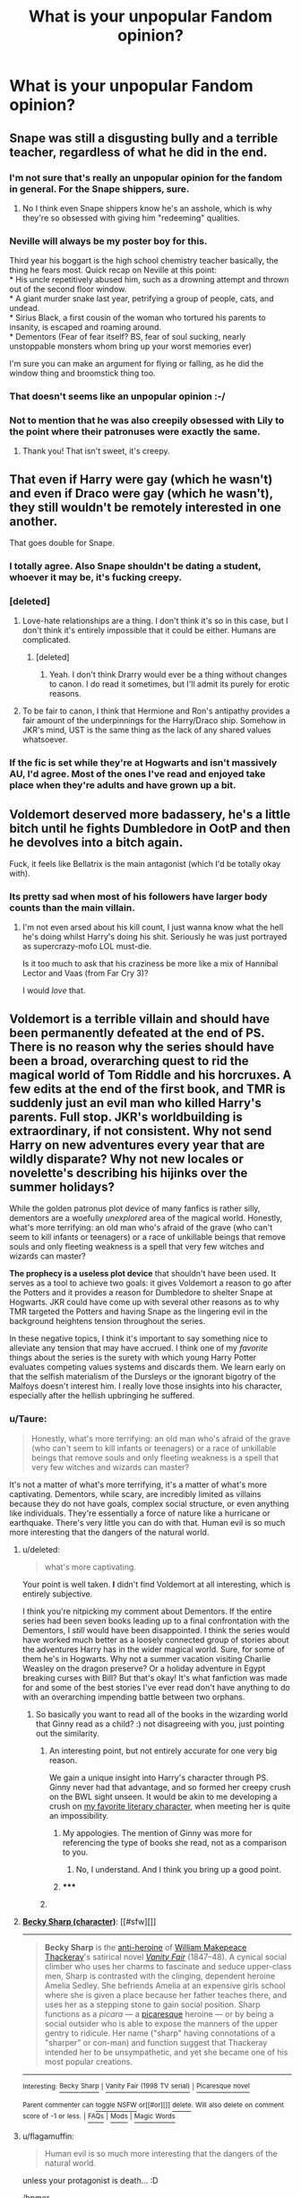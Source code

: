#+TITLE: What is your unpopular Fandom opinion?

* What is your unpopular Fandom opinion?
:PROPERTIES:
:Score: 28
:DateUnix: 1420649875.0
:DateShort: 2015-Jan-07
:FlairText: Discussion
:END:

** Snape was still a disgusting bully and a terrible teacher, regardless of what he did in the end.
:PROPERTIES:
:Score: 100
:DateUnix: 1420652910.0
:DateShort: 2015-Jan-07
:END:

*** I'm not sure that's really an unpopular opinion for the fandom in general. For the Snape shippers, sure.
:PROPERTIES:
:Author: denarii
:Score: 20
:DateUnix: 1420653081.0
:DateShort: 2015-Jan-07
:END:

**** No I think even Snape shippers know he's an asshole, which is why they're so obsessed with giving him "redeeming" qualities.
:PROPERTIES:
:Score: 6
:DateUnix: 1420667196.0
:DateShort: 2015-Jan-08
:END:


*** Neville will always be my poster boy for this.

Third year his boggart is the high school chemistry teacher basically, the thing he fears most. Quick recap on Neville at this point:\\
* His uncle repetitively abused him, such as a drowning attempt and thrown out of the second floor window.\\
* A giant murder snake last year, petrifying a group of people, cats, and undead.\\
* Sirius Black, a first cousin of the woman who tortured his parents to insanity, is escaped and roaming around.\\
* Dementors (Fear of fear itself? BS, fear of soul sucking, nearly unstoppable monsters whom bring up your worst memories ever)

I'm sure you can make an argument for flying or falling, as he did the window thing and broomstick thing too.
:PROPERTIES:
:Author: BobVosh
:Score: 21
:DateUnix: 1420695045.0
:DateShort: 2015-Jan-08
:END:


*** That doesn't seems like an unpopular opinion :-/
:PROPERTIES:
:Author: Notosk
:Score: 5
:DateUnix: 1420707760.0
:DateShort: 2015-Jan-08
:END:


*** Not to mention that he was also creepily obsessed with Lily to the point where their patronuses were exactly the same.
:PROPERTIES:
:Author: mylifemyway
:Score: 7
:DateUnix: 1420702654.0
:DateShort: 2015-Jan-08
:END:

**** Thank you! That isn't sweet, it's creepy.
:PROPERTIES:
:Score: 8
:DateUnix: 1420802398.0
:DateShort: 2015-Jan-09
:END:


** That even if Harry were gay (which he wasn't) and even if Draco were gay (which he wasn't), they still wouldn't be remotely interested in one another.

That goes double for Snape.
:PROPERTIES:
:Author: truncation_error
:Score: 70
:DateUnix: 1420661805.0
:DateShort: 2015-Jan-07
:END:

*** I totally agree. Also Snape shouldn't be dating a student, whoever it may be, it's fucking creepy.
:PROPERTIES:
:Score: 32
:DateUnix: 1420662061.0
:DateShort: 2015-Jan-07
:END:


*** [deleted]
:PROPERTIES:
:Score: 15
:DateUnix: 1420671666.0
:DateShort: 2015-Jan-08
:END:

**** Love-hate relationships are a thing. I don't think it's so in this case, but I don't think it's entirely impossible that it could be either. Humans are complicated.
:PROPERTIES:
:Author: IAMharrypotterAMA
:Score: 8
:DateUnix: 1420672138.0
:DateShort: 2015-Jan-08
:END:

***** [deleted]
:PROPERTIES:
:Score: 4
:DateUnix: 1420672628.0
:DateShort: 2015-Jan-08
:END:

****** Yeah. I don't think Drarry would ever be a thing without changes to canon. I do read it sometimes, but I'll admit its purely for erotic reasons.
:PROPERTIES:
:Author: IAMharrypotterAMA
:Score: 3
:DateUnix: 1420673424.0
:DateShort: 2015-Jan-08
:END:


**** To be fair to canon, I think that Hermione and Ron's antipathy provides a fair amount of the underpinnings for the Harry/Draco ship. Somehow in JKR's mind, UST is the same thing as the lack of any shared values whatsoever.
:PROPERTIES:
:Score: 1
:DateUnix: 1420677198.0
:DateShort: 2015-Jan-08
:END:


*** If the fic is set while they're at Hogwarts and isn't massively AU, I'd agree. Most of the ones I've read and enjoyed take place when they're adults and have grown up a bit.
:PROPERTIES:
:Author: denarii
:Score: 6
:DateUnix: 1420664359.0
:DateShort: 2015-Jan-08
:END:


** Voldemort deserved more badassery, he's a little bitch until he fights Dumbledore in OotP and then he devolves into a bitch again.

Fuck, it feels like Bellatrix is the main antagonist (which I'd be totally okay with).
:PROPERTIES:
:Author: The_Vox
:Score: 39
:DateUnix: 1420671586.0
:DateShort: 2015-Jan-08
:END:

*** Its pretty sad when most of his followers have larger body counts than the main villain.
:PROPERTIES:
:Author: DZCreeper
:Score: 6
:DateUnix: 1420683309.0
:DateShort: 2015-Jan-08
:END:

**** I'm not even arsed about his kill count, I just wanna know what the hell he's doing whilst Harry's doing his shit. Seriously he was just portrayed as supercrazy-mofo LOL must-die.

Is it too much to ask that his craziness be more like a mix of Hannibal Lector and Vaas (from Far Cry 3)?

I would /love/ that.
:PROPERTIES:
:Author: The_Vox
:Score: 12
:DateUnix: 1420725053.0
:DateShort: 2015-Jan-08
:END:


** *Voldemort is a terrible villain* and should have been permanently defeated at the end of PS. There is no reason why the series should have been a broad, overarching quest to rid the magical world of Tom Riddle and his horcruxes. A few edits at the end of the first book, and TMR is suddenly just an evil man who killed Harry's parents. Full stop. JKR's worldbuilding is extraordinary, if not consistent. Why not send Harry on new adventures every year that are wildly disparate? Why not new locales or novelette's describing his hijinks over the summer holidays?

While the golden patronus plot device of many fanfics is rather silly, dementors are a woefully /unexplored/ area of the magical world. Honestly, what's more terrifying: an old man who's afraid of the grave (who can't seem to kill infants or teenagers) or a race of unkillable beings that remove souls and only fleeting weakness is a spell that very few witches and wizards can master?

*The prophecy is a useless plot device* that shouldn't have been used. It serves as a tool to achieve two goals: it gives Voldemort a reason to go after the Potters and it provides a reason for Dumbledore to shelter Snape at Hogwarts. JKR could have come up with several other reasons as to why TMR targeted the Potters and having Snape as the lingering evil in the background heightens tension throughout the series.

In these negative topics, I think it's important to say something nice to alleviate any tension that may have accrued. I think one of my /favorite/ things about the series is the surety with which young Harry Potter evaluates competing values systems and discards them. We learn early on that the selfish materialism of the Dursleys or the ignorant bigotry of the Malfoys doesn't interest him. I really love those insights into his character, especially after the hellish upbringing he suffered.
:PROPERTIES:
:Score: 46
:DateUnix: 1420659747.0
:DateShort: 2015-Jan-07
:END:

*** u/Taure:
#+begin_quote
  Honestly, what's more terrifying: an old man who's afraid of the grave (who can't seem to kill infants or teenagers) or a race of unkillable beings that remove souls and only fleeting weakness is a spell that very few witches and wizards can master?
#+end_quote

It's not a matter of what's more terrifying, it's a matter of what's more captivating. Dementors, while scary, are incredibly limited as villains because they do not have goals, complex social structure, or even anything like individuals. They're essentially a force of nature like a hurricane or earthquake. There's very little you can do with that. Human evil is so much more interesting that the dangers of the natural world.
:PROPERTIES:
:Author: Taure
:Score: 12
:DateUnix: 1420719715.0
:DateShort: 2015-Jan-08
:END:

**** u/deleted:
#+begin_quote
  what's more captivating.
#+end_quote

Your point is well taken. *I* didn't find Voldemort at all interesting, which is entirely subjective.

I think you're nitpicking my comment about Dementors. If the entire series had been seven books leading up to a final confrontation with the Dementors, I /still/ would have been disappointed. I think the series would have worked much better as a loosely connected group of stories about the adventures Harry has in the wider magical world. Sure, for some of them he's in Hogwarts. Why not a summer vacation visiting Charlie Weasley on the dragon preserve? Or a holiday adventure in Egypt breaking curses with Bill? But that's okay! It's what fanfiction was made for and some of the best stories I've ever read don't have anything to do with an overarching impending battle between two orphans.
:PROPERTIES:
:Score: 3
:DateUnix: 1420958541.0
:DateShort: 2015-Jan-11
:END:

***** So basically you want to read all of the books in the wizarding world that Ginny read as a child? :) not disagreeing with you, just pointing out the similarity.
:PROPERTIES:
:Author: ryanvdb
:Score: 3
:DateUnix: 1420989541.0
:DateShort: 2015-Jan-11
:END:

****** An interesting point, but not entirely accurate for one very big reason.

We gain a unique insight into Harry's character through PS. Ginny never had that advantage, and so formed her creepy crush on the BWL sight unseen. It would be akin to me developing a crush on [[https://en.wikipedia.org/wiki/Becky_Sharp_%28character%29][my favorite literary character,]] when meeting her is quite an impossibility.
:PROPERTIES:
:Score: 2
:DateUnix: 1421034098.0
:DateShort: 2015-Jan-12
:END:

******* My appologies. The mention of Ginny was more for referencing the type of books she read, not as a comparison to you.
:PROPERTIES:
:Author: ryanvdb
:Score: 3
:DateUnix: 1421058089.0
:DateShort: 2015-Jan-12
:END:

******** No, I understand. And I think you bring up a good point.
:PROPERTIES:
:Score: 1
:DateUnix: 1421058632.0
:DateShort: 2015-Jan-12
:END:


******* ***** 
      :PROPERTIES:
      :CUSTOM_ID: section
      :END:
****** 
       :PROPERTIES:
       :CUSTOM_ID: section-1
       :END:
**** 
     :PROPERTIES:
     :CUSTOM_ID: section-2
     :END:
[[https://en.wikipedia.org/wiki/Becky%20Sharp%20%28character%29][*Becky Sharp (character)*]]: [[#sfw][]]

--------------

#+begin_quote
  *Becky Sharp* is the [[https://en.wikipedia.org/wiki/Anti-heroine][anti-heroine]] of [[https://en.wikipedia.org/wiki/William_Makepeace_Thackeray][William Makepeace Thackeray]]'s satirical novel /[[https://en.wikipedia.org/wiki/Vanity_Fair_(novel)][Vanity Fair]]/ (1847--48). A cynical social climber who uses her charms to fascinate and seduce upper-class men, Sharp is contrasted with the clinging, dependent heroine Amelia Sedley. She befriends Amelia at an expensive girls school where she is given a place because her father teaches there, and uses her as a stepping stone to gain social position. Sharp functions as a /picara/ --- a [[https://en.wikipedia.org/wiki/Picaresque][picaresque]] heroine --- or by being a social outsider who is able to expose the manners of the upper gentry to ridicule. Her name ("sharp" having connotations of a "sharper" or con-man) and function suggest that Thackeray intended her to be unsympathetic, and yet she became one of his most popular creations.

  * 
    :PROPERTIES:
    :CUSTOM_ID: section-3
    :END:
  [[https://i.imgur.com/bxZqj0Z.jpg][*Image*]] [[https://commons.wikimedia.org/wiki/File:Vanity.Fair.ch1.jpg][^{i}]] - /Illustration by Thackeray to Chapter 4 of Vanity Fair: Becky Sharp is flirting with Mr Joseph Sedley./
#+end_quote

--------------

^{Interesting:} [[https://en.wikipedia.org/wiki/Becky_Sharp][^{Becky} ^{Sharp}]] ^{|} [[https://en.wikipedia.org/wiki/Vanity_Fair_(1998_TV_serial)][^{Vanity} ^{Fair} ^{(1998} ^{TV} ^{serial)}]] ^{|} [[https://en.wikipedia.org/wiki/Picaresque_novel][^{Picaresque} ^{novel}]]

^{Parent} ^{commenter} ^{can} [[/message/compose?to=autowikibot&subject=AutoWikibot%20NSFW%20toggle&message=%2Btoggle-nsfw+cnm5l0y][^{toggle} ^{NSFW}]] ^{or[[#or][]]} [[/message/compose?to=autowikibot&subject=AutoWikibot%20Deletion&message=%2Bdelete+cnm5l0y][^{delete}]]^{.} ^{Will} ^{also} ^{delete} ^{on} ^{comment} ^{score} ^{of} ^{-1} ^{or} ^{less.} ^{|} [[http://www.np.reddit.com/r/autowikibot/wiki/index][^{FAQs}]] ^{|} [[http://www.np.reddit.com/r/autowikibot/comments/1x013o/for_moderators_switches_commands_and_css/][^{Mods}]] ^{|} [[http://www.np.reddit.com/r/autowikibot/comments/1ux484/ask_wikibot/][^{Magic} ^{Words}]]
:PROPERTIES:
:Author: autowikibot
:Score: 2
:DateUnix: 1421034146.0
:DateShort: 2015-Jan-12
:END:


**** u/flagamuffin:
#+begin_quote
  Human evil is so much more interesting that the dangers of the natural world.
#+end_quote

unless your protagonist is death... :D

/hpmor
:PROPERTIES:
:Author: flagamuffin
:Score: 1
:DateUnix: 1420795142.0
:DateShort: 2015-Jan-09
:END:


*** This comment has been overwritten by an open source script to protect this user's privacy.
:PROPERTIES:
:Author: metaridley18
:Score: 2
:DateUnix: 1420741996.0
:DateShort: 2015-Jan-08
:END:


** Ron is awesome and a great friend, and is one of my favorite characters. He and Hermione make the best couple because they both rock in different ways.

From what I see in fanfiction at least, this seems to be a pretty unpopular opinion :(
:PROPERTIES:
:Author: mweo
:Score: 79
:DateUnix: 1420666498.0
:DateShort: 2015-Jan-08
:END:

*** I think this wins as "most unpopular opinion". Bravely put.
:PROPERTIES:
:Author: TimeLoopedPowerGamer
:Score: 41
:DateUnix: 1420672069.0
:DateShort: 2015-Jan-08
:END:

**** I totally disagree with him which fulfills the purpose of this thread. I have to upvote.
:PROPERTIES:
:Author: DZCreeper
:Score: 22
:DateUnix: 1420683247.0
:DateShort: 2015-Jan-08
:END:


*** I agree with you. Ron is a great friend and his flaws are what make him human.
:PROPERTIES:
:Author: Windschatten
:Score: 11
:DateUnix: 1420678073.0
:DateShort: 2015-Jan-08
:END:


*** I agree. There's a lot of Ron bashing in fanfiction, but to me, he seems like a normal guy
:PROPERTIES:
:Score: 9
:DateUnix: 1420720762.0
:DateShort: 2015-Jan-08
:END:


*** Upvoted for what I believe to be the most uncommon opinion (outside of die-hard next gen shippers).

I disagree 100% though ☺
:PROPERTIES:
:Author: hovercraft_of_eels
:Score: 15
:DateUnix: 1420677792.0
:DateShort: 2015-Jan-08
:END:


*** I completely disagree with your viewpoint, but have an upvote for your bravery.
:PROPERTIES:
:Score: 14
:DateUnix: 1420677485.0
:DateShort: 2015-Jan-08
:END:


** [deleted]
:PROPERTIES:
:Score: 17
:DateUnix: 1420673280.0
:DateShort: 2015-Jan-08
:END:

*** [[http://fanlore.org/wiki/!][There is actually an origin theory behind this if you're interested.]]
:PROPERTIES:
:Author: SilverCookieDust
:Score: 16
:DateUnix: 1420673945.0
:DateShort: 2015-Jan-08
:END:

**** i wonder how much of current fandom/fanwork/fanfiction culture can be traced back to the x files? i'm sure it's way than we even realize.
:PROPERTIES:
:Author: speedheart
:Score: 3
:DateUnix: 1420838531.0
:DateShort: 2015-Jan-10
:END:


**** Interesting, thanks. :)
:PROPERTIES:
:Author: Daimonin_123
:Score: 2
:DateUnix: 1420738660.0
:DateShort: 2015-Jan-08
:END:


*** Because "evil!harry" shows up in searches and "evil harry" doesn't. These are tags to make it easier to find or avoid specific tropes when searching through hundreds of thousands of fics.

I actually hate it when people don't follow these simple tags. How the hell am I supposed to find a specific type of fic if you don't label what the story is about?
:PROPERTIES:
:Author: Frix
:Score: 13
:DateUnix: 1420734260.0
:DateShort: 2015-Jan-08
:END:

**** You bring up a pretty good point.
:PROPERTIES:
:Score: 2
:DateUnix: 1420757139.0
:DateShort: 2015-Jan-09
:END:


*** I think it's pretty fun for fans to have our own sort of unique nomeclature.
:PROPERTIES:
:Author: Karinta
:Score: 2
:DateUnix: 1426994525.0
:DateShort: 2015-Mar-22
:END:


** It wasn't altogether a bad thing for Harry that Sirius died. His time in Azkaban meant that he never had the chance to "grow up" and mature as a normal 20-ish person would, so when he got out he still valued fun and laughs over safety and responsibility. Yes, Sirius cared for Harry and was a tie to his parents, but he was impulsive and irresponsible and would have been a terrible guardian.
:PROPERTIES:
:Author: m2cwf
:Score: 15
:DateUnix: 1420652296.0
:DateShort: 2015-Jan-07
:END:

*** Terrible, yes, but worse than the dursleys? He wouldn't have been allowed to live with Sirius anyway though, he still needed the protection from Petunia.
:PROPERTIES:
:Author: blueocean43
:Score: 15
:DateUnix: 1420652608.0
:DateShort: 2015-Jan-07
:END:

**** [deleted]
:PROPERTIES:
:Score: 7
:DateUnix: 1420672019.0
:DateShort: 2015-Jan-08
:END:

***** The charm isn't on the house, it's on Harry himself. It's simply empowered by proximity to Petunia.

Dumbledore said in OotP that Harry was in danger and the bond of blood was the only magic he knew of that would keep him completely safe. Harry then indeed survives, and continues to be safe when in Petunia's proximity after Voldemort's return, even when Voldemort discovers via Snape exactly where Harry lives.

All evidence points towards the bond of blood being effective. Your incredulity doesn't do much to convince me otherwise.
:PROPERTIES:
:Author: Taure
:Score: 6
:DateUnix: 1420733892.0
:DateShort: 2015-Jan-08
:END:


***** u/deleted:
#+begin_quote
  Pfft. What protection? Obscurity?
#+end_quote

..no the wards that burned Quirrel to death for trying to hurt him...
:PROPERTIES:
:Score: 9
:DateUnix: 1420677364.0
:DateShort: 2015-Jan-08
:END:

****** Wasn't that his mother's blood protection and not the actual defenses at the Dursley house? It's tough to keep. Track of what's canon and what's fanfic.
:PROPERTIES:
:Author: TheWittyOstrich
:Score: 1
:DateUnix: 1420692337.0
:DateShort: 2015-Jan-08
:END:

******* Its kinda loose, but its implied that it is one and the same.
:PROPERTIES:
:Author: BobVosh
:Score: 2
:DateUnix: 1420695609.0
:DateShort: 2015-Jan-08
:END:

******** The reason that I believed they were different was Voldemort's resurrection in GoF made it possible for him to touch Harry without crumbling to dust like Quirrel, but didn't allow him to break the wards placed on Privet Drive.
:PROPERTIES:
:Author: TheWittyOstrich
:Score: 1
:DateUnix: 1420735597.0
:DateShort: 2015-Jan-08
:END:


**** Honestly.... the Dursley's were pretty rotten in book 1 and 2 but afterwords it changed to an unloving family. It sucks yes, but in the end scheme they were not the worst environment for him.
:PROPERTIES:
:Author: Evilsbane
:Score: 1
:DateUnix: 1420661239.0
:DateShort: 2015-Jan-07
:END:

***** u/IAMharrypotterAMA:
#+begin_quote
  but in the end scheme they were not the worst environment for him.
#+end_quote

Emotional neglect is related to several personality disorders and just generally psychological issues (i.e., self-esteem, even if it isn't strong enough to become narcissism for example). Harry is apparently very resilient, but that environment could have messed him up deeply if he wasn't.
:PROPERTIES:
:Author: IAMharrypotterAMA
:Score: 9
:DateUnix: 1420673045.0
:DateShort: 2015-Jan-08
:END:

****** Yeah, it could have been bad, and may have contributed to reckless behavior and a martyr complex. It was real shitty, and it may have been aimed poorly at whoever I posted to earlier, but I just get tired of 1 dimensional monster Dursley's as portrayed in more fics then I care to admit I have read.
:PROPERTIES:
:Author: Evilsbane
:Score: 2
:DateUnix: 1420675859.0
:DateShort: 2015-Jan-08
:END:

******* Oh yeah. A lot of times fanfics exaggerate the abuse, which annoys me. I also just hate one dimensional good-or-evil characters in general.
:PROPERTIES:
:Author: IAMharrypotterAMA
:Score: 2
:DateUnix: 1420676632.0
:DateShort: 2015-Jan-08
:END:

******** That is my issue, terrible people are ok to have, give them depth.
:PROPERTIES:
:Author: Evilsbane
:Score: 1
:DateUnix: 1420728844.0
:DateShort: 2015-Jan-08
:END:


*** Well, Sirius probably would have grown up if he hadnt gone to Ass Cabin. Like those 13 years his entire life was basically on hold, when he got out for him, it must have been like James and Lily just died. He had some growing to do, just like all idiot 20somethings do. But he loved fiercely and having a child really forces someone to grow up, I think he would have been wonderful for Harry, plus Remus would have been there too
:PROPERTIES:
:Score: 3
:DateUnix: 1420696396.0
:DateShort: 2015-Jan-08
:END:


** Divination works
:PROPERTIES:
:Author: wordhammer
:Score: 8
:DateUnix: 1420733687.0
:DateShort: 2015-Jan-08
:END:

*** Even Sirius recommended Divination. It would be pretty interesting to see wizards use it for small things. When to go shopping to avoid the crowds, whether to take an umbrella that day or not.
:PROPERTIES:
:Author: deirox
:Score: 7
:DateUnix: 1420766243.0
:DateShort: 2015-Jan-09
:END:


** This isn't my least popular opinion, but the only one I can think of with actual justification instead of just 'well I enjoyed reading it'

I think Voldy is completely justified in trying to kill everyone, and admirable for having the patience to try and take over the world and make them kill each other, rather than just blowing them all up, as many at once as he can.
:PROPERTIES:
:Author: CrucioCup
:Score: 7
:DateUnix: 1420916600.0
:DateShort: 2015-Jan-10
:END:

*** Color me interested. What led you to this conclusion and what are the consequences vis a vis his tactics-I.e. how does him being justified affect how we see the Death Eaters, the Order and the Aurors?

I have a fair idea of why he's doing it and sympathize wiyh the idea of destroying the world that basically made him snap (remember that he was a muggle-raised halfblood in Slytherin and was an orphan from birth besides. Combine that with when he's all those things...), but going from sympathy to active endorsement of genocide would require some pretty heavy justification.
:PROPERTIES:
:Author: darklooshkin
:Score: 5
:DateUnix: 1420944452.0
:DateShort: 2015-Jan-11
:END:

**** Not exactly endorsement of genocide. I'm not saying he /is/ right to do it, I'm saying he /has/ a right to do it. He was abandoned by both his parents, every single human being in that orphanage treated him like trash and devil-spawn. Then he's introduced to the Wizarding world, and Dumbledore is suspicious of him from the word go. He doesn't give him five minutes before making judgements of Tom and his character. I mean, the poor kid is eleven and has had 0 affection in life.

Then, he gets sorted into Slytherin, with their wealth, arrogance, training, and value of blood and family, and yet he's a penniless orphan with an unknown surname who doesn't know anything about his heritage - obviously very important in Slytherin - and hasn't had the advantage of classy tutors and immersion in magic since birth. It seems clear that he would be ostracised and mocked, by the Slytherins for his circumstances and by the rest of the school for being a slytherin. When he becomes powerful and charismatic and knows his family heritage, those same people who were ostracising him are now sucking up to him. That would just strengthen his opinion that everyone is below him, even these stuck up classy puebloods who think they're on top of the world, they were so arrogant and now they're bowing at his feet.

His whole life has reinforced the idea that he doesn't belong anywhere, that he doesn't belong to /humanity/. /Every single person/ abandoned him, hated him, or used him for their own gains. It's not any wonder at all that he would feel absolutely 0 connection to humanity or other humans. They always placed themselves as /different/ from him, so why should he ever view them as anything /but/ different from him? What one single experience in his life would give him any respect or kindness for any part of humanity? I don't think he felt like a human at all, I don't think he felt any kinship or empathy for them.

If I were Tom Riddle, I would be done by my second night in the Slytherin dorms. Everyone in the muggle world hates me, everyone in the wizarding world hates me, I don't belong anywhere. Tom Riddle, instead of running away and hiding in seclusion for people who he'll never belong with, or just magically exploding and obliterating anybody in the area from the species of those beings who were constantly oppressing and mocking and hating and fearing and looking down on him, Tom Riddle actually had the emotional strength, patience and skill to take control of and manipulate his hateful self-righteous oppressors into first admiring and respecting, then serving, then fearing him. Instead of trying to take them out himself, he manipulated them into taking each other out. He controlled his hated enemies (which basically encompasses all of humanity - muggle and wizard, dark and light) through divide and conquer. If he were fated to forever stand alone, then he would stand alone at the *top*.

Personally, I think he gets major props for not just apparating from place to place letting loose a fiendfyre before moving on, and razing the earth to the ground.

As for the Death Eaters and the Order, they were both manipulated. Neither of them ever think that Voldemort does not give the slightest fuck what happens to them and which side wins, as long as they all die in the end. Which side was correct, it's probably a slight mix of both. Which side was /more/ correct depends on the world-building of the FanFiction author whose work you're reading, or headcanon, because JKR's story is provided from a very biased, insufficiently explained worldview. A kid is thrust into a war and accepts his place in it without doing any history or ideology research, and that's what we as readers get.

Personally in my headcanon I like reading about the Dark side, because I like the evil ones and because the Light side winning is too close to the real world, and I don't really feel like reading about things similar to the world I live in. The dark authors usually bring in a lot of history, paganism, traditionalism, etc, that allows a lot of world-building, knowledge of folk tales, and other stuff. Light sided fics, on the other hand, often bring muggles and muggle things, and honestly the muggle world is boring. I live here, I don't need to read about it.

But anyway, non-headcanon, completely from canon, I think we can see that Voldy really doesn't care about his forces at all. I guess the psychological analysis of his motives in wanting both sides to blow each other to hell doesn't count as fanon? But the basis used to make that analysis is I think canon.
:PROPERTIES:
:Author: CrucioCup
:Score: 7
:DateUnix: 1420982494.0
:DateShort: 2015-Jan-11
:END:


** I love how flawed of a villain Voldemort is. He was mentally 16, which made him a perfect match for Harry. If he had been on the level of Grindelwald, everything about the books, including the morals, would have been completely different. He's a crappy villain who doesn't learn from his mistakes, and I think that says a lot about the society that let him gain so much power. "Epic" evil is pretty boring to me, honestly.
:PROPERTIES:
:Author: FreakingTea
:Score: 11
:DateUnix: 1420673805.0
:DateShort: 2015-Jan-08
:END:


** 1) I don't feel bad for many of the characters that died in the last book.

Maybe Moody since he was so badass and would have been a great mentor.And Dobby was just doing a good thing for his friends when he died.

2) I'm okay with the epilogue.
:PROPERTIES:
:Author: Urukubarr
:Score: 12
:DateUnix: 1420684202.0
:DateShort: 2015-Jan-08
:END:

*** This is a very good post. I can't think of many who would agree with you. Upvoted. Personally, I felt bad for the majority of characters who died in the book, even crying for Dumbledore, Hedwig, Dobby and Fred. Rowling has made me cry more than any other author!
:PROPERTIES:
:Score: 4
:DateUnix: 1420759013.0
:DateShort: 2015-Jan-09
:END:


*** I feel bad for the characters because I cared for said characters and did not want them to die. But I think it is /good/ that characters I cared for died. This was a war! People die, families are ripped apart! If it had not happend it would not have been right, in a way.

I also really don't mind the epilogue, either. Though I think Harry should be forbidden from naming kids. :p
:PROPERTIES:
:Author: misfit_hog
:Score: 1
:DateUnix: 1420830900.0
:DateShort: 2015-Jan-09
:END:

**** Ditto on the second point if he named all the kids.

I even remember reading a fanfic lamenting the fact we never saw a child called Dobby Cedric.
:PROPERTIES:
:Author: Urukubarr
:Score: 3
:DateUnix: 1420947106.0
:DateShort: 2015-Jan-11
:END:


** Book seven needed more weapons.

If he had won, voldemort's step 2 would have been the systematic extermination... Of the purebloods, leaving him as the ultimate immortal emperor of wizarding Britain.

Dobby's grave gets desecrated by traditionalist house elves on a regular basis.

The trio secretly rules magical Britain with an iron fist.

The reason muggleborn are hated stems from the fact that, historically, they're usually the ones trying to conquer the wizarding world and have only recently stopped treating the purebloods like they would local ethnicities from the colonies. Grindelwald's largest recruitment pool was composed of muggleborn that'd joined Hitler's militias in the twenties and thirties. Ss-zaubertruppe eins was responsible for exterminating purebloods in much the same manner their smuggle colleagues dealt with their assigned minorities.

Sirius would have sucked as a parent figure.

Voldemort is dead, but Tom Riddle's still alive. The reason why voldemort was kinda crazy was because he had been a horcrux that went out of control. His death scene was tom going 'you've outlived your usefulness. I deeply regret everything that happened.'
:PROPERTIES:
:Author: darklooshkin
:Score: 13
:DateUnix: 1420708596.0
:DateShort: 2015-Jan-08
:END:

*** [deleted]
:PROPERTIES:
:Score: 6
:DateUnix: 1420739160.0
:DateShort: 2015-Jan-08
:END:

**** Basically, Tom made his horcruxes and vamoosed to greener pastures after Dumbledore turned him down for the DADA post. His greatest ambition at the time, after all, was to teach DADA and there were other schools where he didn't have as much of a history with the headmaster out there. Sure, it was probably not ideal, but given that he was functionally immortal, he could afford to build up his career and knowledge/contacts base before having to go back.

But Riddle was a bit of a mad scientist. He'd successfully made a horcrux that was capable of interacting with its environment to an insane degree, but since his book most of the other horcruxes were made as emergency measures should Dumbledore somehow suss out that he'd made them.

So he went back to the drawing board. The horcruxes didn't render him insane, as he was still capable and powerful enough to essentially sit across his old rival and not try and kill him then & there. That, and given that a soul is a universe unto itself (see TheMadMadReviewer's take on the subject if you want an idea of what I'm talking about), he decided to test a theory-namely, that a horcrux could acts as more than just an anchor to its maker. That, given the right circumstances, it could evolve and grow on its own. In short, that a horcrux could actually evolve more as a person and, theoretically, become someone completely new.

So Tom build a body for the horcrux, made the brains and used a random idiot that happened to be handy to split his soul again.

He did this a couple of times to get the technique down and wound up with a modified horcrux ritual which, far from acting as a simple anchor tied to him, had tied the split soul to the body instead.

Since he didn't really need that whole Dark Lord thing anymore, given that he had time to conquer whatever he wanted now that he was immortal, Tom shunted a bunch of useless junk into the body's brain that would motivate it to not just sit around and mooch off its maker.

Said useless junk happened to be all his old plans and reasons for conquering Wizarding Britain. Oh, and the fake Occlumency projections Tom had worked on that really didn't do anything for him anymore, the one that he had made to convince legilimencers that he was a Dark Lord and could trace his lineage back to Slytherin himself.

Note that Tom dropped that particular obsession when it became clear to him that cackling evilly and killing people was part of a Dark Lord's job description, but tellingly wasn't part of a Dark Emperor Of All He Surveys' job description. Plus, the various books he'd read on the subject told him that doing so when trying to get taken seriously was a Bad Idea.

Also, he really needed to work on a better alias than Voldemort.

So he successfully makes a new him thanks to the horcrux ritual and, as a kind of 'now go forth and stop monologueing at me' present, gifts Tom jr jr with his old horcruxes since his newer versions were all better in his opinion and helped out during DADA classes.

Tom jr jr disappears shortly thereafter.

A couple of decades later, Riddle is thoroughly embarrassed when he opens the Daily Prophet and realises that the Dark Lord that has hilariously failed at conquering as dumb a country as Wizarding Britain is, in fact, Tom jr jr or, as he likes to call himself for some reason, Voldemort.

He resolves to forget to mention this when he's appoiinted Headmaster of Hogwarts. He's already put his name down for it, so the post should be his in about a century or so.
:PROPERTIES:
:Author: darklooshkin
:Score: 7
:DateUnix: 1420876368.0
:DateShort: 2015-Jan-10
:END:

***** Please, please tell me that you know a fanfic with this. Because this idea is so awesome and original.
:PROPERTIES:
:Author: ThingRagDen
:Score: 3
:DateUnix: 1421080722.0
:DateShort: 2015-Jan-12
:END:

****** Nope. Wish I did.
:PROPERTIES:
:Author: darklooshkin
:Score: 2
:DateUnix: 1421089401.0
:DateShort: 2015-Jan-12
:END:

******* Mind if I ask around, then?
:PROPERTIES:
:Author: ThingRagDen
:Score: 2
:DateUnix: 1421169793.0
:DateShort: 2015-Jan-13
:END:

******** Go ahead. Tell me if you find anything.
:PROPERTIES:
:Author: darklooshkin
:Score: 2
:DateUnix: 1421176483.0
:DateShort: 2015-Jan-13
:END:


***** Ha that sounds awesome. :)

On a side note I just watched the movie's final battle. That was probably the LAMEST final battle I have ever seen. Ever.
:PROPERTIES:
:Author: Daimonin_123
:Score: 3
:DateUnix: 1420878252.0
:DateShort: 2015-Jan-10
:END:

****** And it could all have been made better using the magic that is 120mm howitzer artillery pieces and more evil monsters.

That and having Voldemort in the castle rather than having to assault the massive magical fortress like a total chump. "Witness, young Harry, the power of a fully armed and operational Hogwarts!"
:PROPERTIES:
:Author: darklooshkin
:Score: 2
:DateUnix: 1420879902.0
:DateShort: 2015-Jan-10
:END:


**** Hermione's the brains, Harry's the muscle and Ron manages the pureblood side of things.

It's not necessarily that they're evil, it's just that they got a bit overzealous in their jobs and ended up getting dozens of wizengamot seats bequeathed to them in wills.

No they're riding the tiger.
:PROPERTIES:
:Author: darklooshkin
:Score: 5
:DateUnix: 1420753381.0
:DateShort: 2015-Jan-09
:END:


*** I really like your last idea about Tom Riddle being alive.
:PROPERTIES:
:Author: deirox
:Score: 3
:DateUnix: 1420766026.0
:DateShort: 2015-Jan-09
:END:


** In both the books and a lot of fandom, most of the kids boggarts turn into things like spiders and mummys. I always though that many many more of them would have been more like Mrs weasleys Boggart, dead loved ones, memories of abuse, dark confined spaces, people pointing and laughing at you, that sort of thing. I'd really like to see more fics get into the characters heads and say 'well what is this character really most afraid of?'
:PROPERTIES:
:Author: blueocean43
:Score: 4
:DateUnix: 1420760889.0
:DateShort: 2015-Jan-09
:END:

*** I agree but I think that's kinda realistic. I was shit scared of clowns for a while as a kid. Not rapists or humiliation or any other complex, deep fear.
:PROPERTIES:
:Score: 2
:DateUnix: 1420806267.0
:DateShort: 2015-Jan-09
:END:

**** Personally, it kind of makes sense that Boggarts would go for the more generalistic types of fear in the books. If you want something more in line with what kids from abusive and/or emotionally difficult households are likely to see, you rapidly end up in [[http://en.wikipedia.org/wiki/It_%28novel%29][IT]] territory.

By the way, IT is pretty much what I'd use as a reference for when a Boggart runs amok in the muggle world, eating of victims included. Dealing with one without a wand is a scary thought.
:PROPERTIES:
:Author: darklooshkin
:Score: 7
:DateUnix: 1420874111.0
:DateShort: 2015-Jan-10
:END:

***** ***** 
      :PROPERTIES:
      :CUSTOM_ID: section
      :END:
****** 
       :PROPERTIES:
       :CUSTOM_ID: section-1
       :END:
**** 
     :PROPERTIES:
     :CUSTOM_ID: section-2
     :END:
[[https://en.wikipedia.org/wiki/It%20%28novel%29][*It (novel)*]]: [[#sfw][]]

--------------

#+begin_quote
  */It/* is a 1986 [[https://en.wikipedia.org/wiki/Horror_novel][horror novel]] by American author [[https://en.wikipedia.org/wiki/Stephen_King][Stephen King]]. The story follows the exploits of seven children as they are terrorized by the [[https://en.wikipedia.org/wiki/Eponymous][eponymous]] being, which exploits the fears and [[https://en.wikipedia.org/wiki/Phobias][phobias]] of its victims in order to disguise itself while hunting its prey. "It" primarily appears in the form of a [[https://en.wikipedia.org/wiki/Clown][clown]] in order to attract its preferred prey of young children. The novel is told through [[https://en.wikipedia.org/wiki/Nonlinear_narrative][narratives alternating]] between two time periods, and is largely told in the [[https://en.wikipedia.org/wiki/Narrative_mode#Third-person.2C_omniscient][third-person omniscient mode]]. /It/ deals with themes that eventually became King staples: the power of memory; childhood trauma; the ugliness lurking behind a façade of traditional small-town values. The novel won the [[https://en.wikipedia.org/wiki/British_Fantasy_Award][British Fantasy Award]] in 1987, and received nominations for the [[https://en.wikipedia.org/wiki/Locus_Award][Locus]] and [[https://en.wikipedia.org/wiki/World_Fantasy_Award][World Fantasy Awards]] that same year. /[[https://en.wikipedia.org/wiki/Publishers_Weekly][Publishers Weekly]]/ listed /It/ as the best-selling book in the United States in 1986.

  * 
    :PROPERTIES:
    :CUSTOM_ID: section-3
    :END:
  [[https://i.imgur.com/M2GwB5X.jpg][*Image*]] [[https://en.wikipedia.org/wiki/File:It_cover.jpg][^{i}]]
#+end_quote

--------------

^{Interesting:} [[https://en.wikipedia.org/wiki/Come_and_Get_It_(novel)][^{Come} ^{and} ^{Get} ^{It} ^{(novel)}]] ^{|} [[https://en.wikipedia.org/wiki/Further_Tales_of_the_City_(novel)][^{Further} ^{Tales} ^{of} ^{the} ^{City} ^{(novel)}]] ^{|} [[https://en.wikipedia.org/wiki/Comic_novel][^{Comic} ^{novel}]] ^{|} [[https://en.wikipedia.org/wiki/Rivals_(novel)][^{Rivals} ^{(novel)}]]

^{Parent} ^{commenter} ^{can} [[/message/compose?to=autowikibot&subject=AutoWikibot%20NSFW%20toggle&message=%2Btoggle-nsfw+cnkc9f4][^{toggle} ^{NSFW}]] ^{or[[#or][]]} [[/message/compose?to=autowikibot&subject=AutoWikibot%20Deletion&message=%2Bdelete+cnkc9f4][^{delete}]]^{.} ^{Will} ^{also} ^{delete} ^{on} ^{comment} ^{score} ^{of} ^{-1} ^{or} ^{less.} ^{|} [[http://www.np.reddit.com/r/autowikibot/wiki/index][^{FAQs}]] ^{|} [[http://www.np.reddit.com/r/autowikibot/comments/1x013o/for_moderators_switches_commands_and_css/][^{Mods}]] ^{|} [[http://www.np.reddit.com/r/autowikibot/comments/1ux484/ask_wikibot/][^{Magic} ^{Words}]]
:PROPERTIES:
:Author: autowikibot
:Score: 3
:DateUnix: 1420874122.0
:DateShort: 2015-Jan-10
:END:


** Dumbledore was an accomplice to child abuse by leaving Harry with the Dursleys.

Ron is a horrible friend, and both Harry and Hermione deserve better.

Draco is an insufferable, spoiled, whiny brat who didn't deserve to get off scott free after everything he did in HBP and DH.

I will also second that Snape is a childish, irredeemable bastard who can't let go of the past.

Ginny is a cardboard cutout, not a character.
:PROPERTIES:
:Author: KalmiaKamui
:Score: 32
:DateUnix: 1420656555.0
:DateShort: 2015-Jan-07
:END:

*** u/denarii:
#+begin_quote
  Draco is an insufferable, spoiled, whiny brat who didn't deserve to get off scott free after everything he did in HBP and DH.
#+end_quote

Draco was an insufferable, spoiled, whiny /kid/ with a psychotic, quasi-immortal supervillain living in his home that routinely tortures his own followers. Even so he only made token efforts toward the task of killing Dumbledore that Riddle assigned him, and he lied to protect Harry and co. when they were captured.
:PROPERTIES:
:Author: denarii
:Score: 16
:DateUnix: 1420658358.0
:DateShort: 2015-Jan-07
:END:

**** A momentary hesitation before killing an old man in cold blood does not make Draco a kind person. I also wouldn't call nearly killing Ron and Katie token efforts. You're absolutely correct to point out that Draco is just a kid. Unfortunately, that doesn't do enough to excuse his more egregious actions as none of those things happened in a vacuum. He had ample opportunities to change. His father very nearly killed Harry at the end of CoS. That wasn't a good enough reason to change right then and there?

The severe alterations made to several characters are baffling. In children's fiction, it's okay for a character to be "all good" or "completely evil." JKR's decision to change genres make these alterations inevitable, though. It's a unique idea to have the books grow up along with the characters (and presumably the readers as well). This change also makes it extremely jarring for us to see Draco's constant petty efforts to bait Harry suddenly give way to a Super Secret mission from Voldemort. I've always seen Draco as Hannah Arendt's "banality of evil": people committing atrocities aren't often sociopaths, just ordinary people inflamed by common ignorance and jealousy.
:PROPERTIES:
:Score: 11
:DateUnix: 1420666736.0
:DateShort: 2015-Jan-08
:END:

***** u/denarii:
#+begin_quote
  His father very nearly killed Harry at the end of CoS. That wasn't a good enough reason to change right then and there?
#+end_quote

He was twelve at the end of CoS and had been indoctrinated by his parents his whole life. Seriously? This also assumes he even knew his father was at fault. In fact, his behavior throughout the book demonstrates that he doesn't know anything about it.

#+begin_quote
  A momentary hesitation before killing an old man in cold blood does not make Draco a kind person.
#+end_quote

I didn't say it did, and I don't think it was a momentary hesitation. I don't think he wanted to kill Dumbledore at all. Towards the end of the series I think he's no longer the baby Death Eater following in daddy's footsteps and more just trying to keep himself and his family alive. Aforementioned psychotic supervillain was holding his parents hostage. He clearly isn't interested in actually helping Riddle beyond what he's forced to do under duress. He could have given Harry up when they were captured.

I view Draco as a kid who was taught to believe all kinds of shitty stuff and learned the hard way how wrong it was.
:PROPERTIES:
:Author: denarii
:Score: 8
:DateUnix: 1420669601.0
:DateShort: 2015-Jan-08
:END:

****** u/deleted:
#+begin_quote
  I don't think he wanted to kill Dumbledore at all.
#+end_quote

There's no more or less evidence for this than my original assertion.

#+begin_quote
  indoctrinated by his parents his whole life.
#+end_quote

Again, this didn't happen in a vacuum. Harry is able to discern what type of values he does and does not like. Is it too much to ask for Draco to do the same? Holding Harry to a higher standard than the worst of the minor players is unreasonable.
:PROPERTIES:
:Score: 1
:DateUnix: 1420676536.0
:DateShort: 2015-Jan-08
:END:

******* Harry's character is completely unrealistic. Even though most fanfics probably overexagerate the amount of abuse he's been subject to at the hands of the Dursley, growing up like Harry did would not produce a fairly well-adjusted individual with a decent grasp of morals and ethics. What he then goes on to experience at Hogwarts wouldn't have done much for his mental health either.

Draco as the Child of two rich radical bigots in a household, where at the very least the humanoid, fairly intelligent servants were habitually abused both physically and mentally, becoming a spoiled rich bigot kid is far more realistic.
:PROPERTIES:
:Author: Umezawa
:Score: 14
:DateUnix: 1420718566.0
:DateShort: 2015-Jan-08
:END:

******** I think it comes down to a matter of which trope you prefer. In terms of Harry, I don't mind his more Mary-Stu qualities. In real life, you're absolutely correct: victims of bullies grow up to be bullies themselves, not the simpering avenger too often portrayed in abusive Dursley fics. No ten year old is going to display the admirable instincts that Harry does; it's part of what makes him the protagonist.

For Draco, it's a lot less complicated: he's been raised a certain way, and while he's been unduly influenced by /other/ bad actors, that in no way excuses his own behavior. Indeed, it may make him even worse: he's seen the outcome of this attitude (Snape forever alone, Bellatrix insane) and refuses to change.
:PROPERTIES:
:Score: 1
:DateUnix: 1420961040.0
:DateShort: 2015-Jan-11
:END:


******* u/denarii:
#+begin_quote
  There's no more or less evidence for this than my original assertion.
#+end_quote

There's the fact that he didn't

#+begin_quote
  Again, this didn't happen in a vacuum. Harry is able to discern what type of values he does and does not like. Is it too much to ask for Draco to do the same? Holding Harry to a higher standard than the worst of the minor players is unreasonable.
#+end_quote

I doubt Draco's parents really exposed to him to other points of view. And Harry was raised in a very different environment. What's unreasonable is to expect Draco to have developed the same value system as Harry.
:PROPERTIES:
:Author: denarii
:Score: 3
:DateUnix: 1420686596.0
:DateShort: 2015-Jan-08
:END:

******** u/deleted:
#+begin_quote
  There's the fact that he didn't
#+end_quote

Snape bustled in before Draco could decline to fulfill his mission. No one can say with surety either way. Given just a few more moments, I think Draco would have done it.

#+begin_quote
  I doubt Draco's parents really exposed to him to other points of view.
#+end_quote

So Harry went to a magical school for children full of occupants from many different backgrounds and Draco did not? I must have read the wrong series. Draco's exposure to the magical world did not end with Lucius and Narcissa.
:PROPERTIES:
:Score: 1
:DateUnix: 1420957468.0
:DateShort: 2015-Jan-11
:END:


*** [deleted]
:PROPERTIES:
:Score: 12
:DateUnix: 1420661914.0
:DateShort: 2015-Jan-07
:END:

**** u/denarii:
#+begin_quote
  Ron is just terrible. He manages to abandon or upset Harry and/or Hermione in 5 books. The situation is continually resolved using less than 2 paragraphs per incident that lasted months.
#+end_quote

Ron is very insecure and he ends up with the smartest girl in the school and the freaking Boy Who Lived as his best friends. He's jealous due to his insecurity and is very impulsive. I don't think he's a terrible person, though. He comes around when his brain catches up to the rest of him. I definitely don't think he deserves the hate he gets.
:PROPERTIES:
:Author: denarii
:Score: 8
:DateUnix: 1420663495.0
:DateShort: 2015-Jan-08
:END:

***** I've been talked at for hours about this and do finally agree that Ron is simply very average. He is an average teenager in almost all ways. Just very, very average.

But when he insists on hanging out with superheroes, like Harry and Hermione (and really, Ginny for that matter, thin as she is a character) Ron loses sympathy rapidly for reacting "like a normal person would." But most of all, after a half-dozen years of that, he'd really need to expect it, and just nut up. Ron chooses to hang around with those people. No gun is held to his head. When he goes off with them in the last book, he keeps his parents from getting into trouble by a simple ruse. He tells everyone he's sick at home.

Do Death Eaters break down the door? No. The Dark Lord dismisses Ron to such an extent that "sick at home" was enough to get his entire family off the hook with the Dark Lord's Evil Government. Even Voldemort recognises Ron isn't anywhere close to a threat. He's just an average teenager. And the average teenager is a selfish, ignorant, lazy git. And so is Ron.
:PROPERTIES:
:Author: TimeLoopedPowerGamer
:Score: 14
:DateUnix: 1420671882.0
:DateShort: 2015-Jan-08
:END:

****** That's not quite right. Ron's gambit with the ghoul was intended to be for the benefit of the school authorities and to protect his family, so that they could not be used to get at him, and it was meant to be used while Ministry was still run by the good guys.

However, the Death Eaters raid the Burrow pretty much first thing after they take the Ministry. (DH, start of Chapter 9) The Weasleys then went into hiding under a Fidelius, as far as I can tell.

I am not sure where Ron spent the weeks after he abandoned Harry and Hermione. Since he'd had an actual run-in with Death Eaters, I suspect that he was in hiding as well, albeit a low-priority target.
:PROPERTIES:
:Author: turbinicarpus
:Score: 6
:DateUnix: 1420683799.0
:DateShort: 2015-Jan-08
:END:

******* That's a good point, but not completely a clear situation. I quickly looked it up again.

In canon, the wedding was interrupted by the news the Ministry had fallen. That was after the plan went into effect. The ghoul was already looking "like" Ron and wearing his PJs. It apparently worked, as the Death Eaters who attacked, and were claiming to be government officials, bought it and released the Weasleys after questioning.

#+begin_quote
  "The Death Eaters searched the Burrow from top to bottom,” Lupin went on. “They found the ghoul, but didn't want to get too close -- and then they interrogated those of us who remained for hours. They were trying to get information on you, Harry, but of course nobody apart from the Order knew that you had been there.
#+end_quote

The ruse (that Ron wasn't helping Harry) lasted until after the escape from the Malfoys, when the Weasleys did as you suggested:

#+begin_quote
  “...lucky that Ginny's on holiday. If she'd been at Hogwarts they could have taken her before we reached her. Now we know she's safe too.” [Bill] looked around and saw Harry standing there. “I've been getting them all out of the Burrow,” he explained. “Moved them to Muriel's. The Death Eaters know Ron's with you now, they're bound to target the family --don't apologize,” he added at the sight of Harry's expression. “It was always a matter of time, Dad's been saying so for months. We're the biggest blood traitor family there is.”

  “How are they protected?” asked Harry. “Fidelius Charm. Dad's Secret-Keeper. And we've done it on this cottage too; I'm Secret-Keeper here. None of us can go to work, but that's hardly the most important thing now. Once Ollivander and Griphook are well enough, we'll move them to Muriel's too."
#+end_quote

Some interesting notes I'd forgotten about the Fidelius in there. I might have to struggle through that one again before the next fic I write.

The later Ron situation wasn't clear, but he was somewhere near a radio on Christmas.
:PROPERTIES:
:Author: TimeLoopedPowerGamer
:Score: 3
:DateUnix: 1420685351.0
:DateShort: 2015-Jan-08
:END:

******** u/deleted:
#+begin_quote
  The later Ron situation wasn't clear, but he was somewhere near a radio on Christmas.
#+end_quote

He was at Shell Cottage with Bill and Fleur under their Fidilius.
:PROPERTIES:
:Score: 1
:DateUnix: 1420805799.0
:DateShort: 2015-Jan-09
:END:

********* Yeah, that's right. Chapter Twenty has Ron explain that as they're going to talk to Luna's dad.
:PROPERTIES:
:Author: TimeLoopedPowerGamer
:Score: 1
:DateUnix: 1420828638.0
:DateShort: 2015-Jan-09
:END:


***** [deleted]
:PROPERTIES:
:Score: 8
:DateUnix: 1420671062.0
:DateShort: 2015-Jan-08
:END:

****** u/deleted:
#+begin_quote
  Not if he can't control himself to the point where he does abandon me for 5 out of 7 years.
#+end_quote

He abandons Harry once due to the Horcrux...not sure where you're getting the 5 years from...
:PROPERTIES:
:Score: 2
:DateUnix: 1420672483.0
:DateShort: 2015-Jan-08
:END:

******* First year he just makes Hermione feel bad enough about herself that she needs to be rescued from a bathroom after spending the entire afternoon hiding.

Third year he acts like an arse because Hermione turned in the Firebolt to keep Harry safe. She was even right about who sent it.

Fourth year he is more concerned about lost opportunities to get himself killed for 1000 galleons than believe his best friends.

Fifth year neither of them write to Harry strictly because Dumbledore said so.

Sixth year is just. . .Its a mess. Somehow Ron ends up with Lavender, making Hermione jealous. Harry ends up with Ginny which I don't even know how that happened. Hermione blows up because Harry does better at 1 class.

Seventh year he walks out in the middle of the most important job of the series. For months.

All 3 had their little moments of ". . .why the hell" but Ron really takes the cake for most spectacular friendship blips.
:PROPERTIES:
:Author: DZCreeper
:Score: 8
:DateUnix: 1420683100.0
:DateShort: 2015-Jan-08
:END:

******** He's a human being. He makes mistakes. That doesn't make him a terrible person.
:PROPERTIES:
:Score: 11
:DateUnix: 1420720937.0
:DateShort: 2015-Jan-08
:END:


******** First Year: He was right. Hermione was a stuck up bitch and what he said was mean and rude but at the end of the day she humiliated him and he reacted like an 11 year old. At the end of the year he sacrificed himself, frankly risking death, in order that Harry and Hermione can go on.

Second Year: He goes to fight Slytherins monster because his friend and sister were hurt.

Third Year: Hermione was a bitch and went behind their backs about the broom, didn't even think to mention that she went to speak to McGonnegal. She was also wrong about it being cursed as much as she was right about it being from Sirius. She also was heartless about Scabbers (idgaf that he was Wormtail, she was still heartless). End of the year Ron stands up to what he believes is a mass murderer "if you want to kill Harry you'll have to kill me too".

Fourth Year: Imagine you're Ron. You spend weeks dreaming that maybe you'll be picked for the tournament, yeah you're underage but maybe just /maybe/ you'll get to shine for once publicly and do something none of your brothers got to do. But nah it's your famous bff. He reacts like a normal teenager. You know what though? End of the year there's not one doubt in his mind about Harry saying that Voldemorts back despite much less evidence.

Fifth Year: They were right not to write to him, one wrong word could have been a disaster for the Order. Harry was being a child, they were at war. He spends the entire year supporting Harry being a little bitch and then goes to fight Death Eaters at the ministry because his friend had a dream.

Sixth Year: He dates a girl because he thinks Hermione doens't like him. I don't get the big deal here? End of the year faces Death Eaters, /again/.

Seventh Year: So Harry has no family and Hermione hides hers in Australia with no one noticing cause their muggles, grand. Ron on the other hand by the time he leaves for the hunt has one earless brother and another mauled by a werewolf. He doesn't have to go, Hermione and Harry can't go back to Hogwarts cause mudblood and chosen one. Ron can. Ginny does, Neville does, Luna does. Ron goes on the hunt anyway, putting himself and his family at risk. He's also human and worries about them, then they get a Horcrux, great. By this point his sister has been in a Death Eater ran school for 3 months and 2 of his brothers are being hunted for taking a stand and his whole family is under surveillance, especially worrying as they are involved in a long term lie about him being sick. If they are caught they will be tortured into insanity and killed. He still goes because he knows it is the right thing to do. He also goes without a clear idea of what is going to happen but he goes because he knows his friend has a plan, except he has no fucking clue. Then the Horcrux plays on all of this and he snaps and in a moment of weakness, after hearing his sister was punished at the school she is trapped in ran by Death Eaters and no one but him even pauses to think about it, Harry tells him to go and he does. He immediately regrets it and tried to go back but Harry and Hermione have already left, it's not his fault they didn't wait and he couldn't find them. He eventually comes back, saves Harry's life and destroys a Horcrux, overcoming his insecurities and completing the growth of the most compelling character arcs in the books. He then goes on to help destroy 2/3 remaining horcruxes, fights in the Battle of Hogwarts and is one of only three people to directly stare down Voldemort and defy him ("He beat you") and continues to fight for what is right, even knowing Harry is dead and being one of only two people who knew the prophecy he actually thought the fight was futile at that point but he kept going because /it was the right thing to do/.

But yeah he's a bit insensitive at times so I guess he's a terrible person.
:PROPERTIES:
:Score: 4
:DateUnix: 1420805675.0
:DateShort: 2015-Jan-09
:END:

********* u/deleted:
#+begin_quote
  First Year: He was right.
#+end_quote

It's true that Hermione had an awful lot of growing up to do and learning how to best apply the knowledge she sought, but I wouldn't go so far as to say Ron was right.

Do you remember the Interview of Doom 1.0? Emerson and JKR giddily called a segment of the fandom "delusional lunatics." What hurt was the fact that they called us names because they disagreed with us. That's the same thing Ron did. I know it's unreasonable to expect an 11-year-old to be perfectly eloquent and suggest to Hermione that she find a better, more personable way to help her fellow students, but Harry immediately understood that what Ron did was wrong. Why didn't Ron express remorse? Because he lacks character.

#+begin_quote
  Second Year: He goes to fight Slytherins monster
#+end_quote

No disagreement here at all. CoS Ron is by far one of my favorite characters and I wish we'd seen him pop up far more often.

#+begin_quote
  Third Year: Hermione was a bitch and went behind their backs about the broom
#+end_quote

The name-calling isn't helping your case. If Hermione had gone immediately to McGonagall without first suggesting to Harry that he turn it in, I'd be more inclined to agree with you. But that /didn't happen./ Unfortunately Ron was there and his materialism influenced Harry into taking an unreasonable stance against a valid point that Hermione would later raise about the possibility of the broom's origin. When it came time to make up with Hermione, who suggested it? Sure wasn't Ron.

#+begin_quote
  She also was heartless about Scabbers
#+end_quote

Hagrid provides our best overview of this: Crookshanks was doing what cats do (catching mice and rats). It's hilarious that you bring this up as JKR clearly intended Crookshanks' presence to be one of her "anvil-sized hints." The similarities between Ron and Crookshanks are right there in black and white: Hermione (inexplicably) loves a ginger thing that seems to be useless until the final act when it shows its "worth." For Crookshanks this is exposing Scabbers as Peter Pettigrew. For Ron, this is "saving" Harry from the locket. By the end of the book, even Ron has come around to Hermione's way of thinking as he gives Pig over to Crookshanks for a sniff and asks, "What do you think? Definitely an owl?" Thus demonstrating that he was in the wrong, and Hermione in the right.

#+begin_quote
  "if you want to kill Harry you'll have to kill me too"
#+end_quote

This /was/ a bright spot in Ron's character. Credit where credit is due.

#+begin_quote
  Fourth Year:
#+end_quote

Your entire premise in this paragraph is an appeal to empathy. Unfortunately, this isn't very wise as you spent the first and third year trashing Hermione. You're only using empathy when it suits your narrative.

Ron knew that people had died in previous tournaments. He still chose to be extremely nasty to Harry despite being very supportive in CoS. I would /much/ rather have read that Ron was supportive of Harry in yet another attempt on his life. Unfortunately, that isn't what happened. It's almost as baffling as Hermione choosing to attempt to explain away Ron's behavior as jealousy. Despite the cruelties he's shown her, she still sticks up for him? CoS gave us a powerful insight as to how Hermione views those who are cruel to others. For Ron to receive special treatment is inconsistent character development on JKR's part.

#+begin_quote
  Fifth Year and Everything After
#+end_quote

I've already responded to this in another one of [[http://www.reddit.com/r/HPfanfiction/comments/2q6znp/selfless_ron_fics/cn6h407][your posts.]] To be fair to your description of Harry in OOtP, though, I strongly agree with you. Harry was being unreasonable, but we can /only/ say that given our complete knowledge of the situation. From Harry's POV, his friends are being mysterious and secretive when neither of them were present for TMRs rebirth in the graveyard. That does not mean that -by default- Ron and Hermione were right to keep information from him. Dumbledore was wrong to ask it, Ron and whoever was impersonating Hermione were wrong to follow the order, and Harry was wrong to focus the blame on his friends instead of Dumbles. There's an awful lot of blame to go around and that scene is by far my least favorite in canon.

#+begin_quote
  But yeah he's a bit insensitive at times so I guess he's a terrible person.
#+end_quote

You're misrepresenting someone's viewpoint to make it easier to attack? If only there was a word for that...
:PROPERTIES:
:Score: 6
:DateUnix: 1420963113.0
:DateShort: 2015-Jan-11
:END:


********* THANK YOU! I am so sick of the hate Ron gets in this fandom. Round of applause for laying out all the reasons I would love to have someone like Ron Weasley as my friend.
:PROPERTIES:
:Author: ArgyleMN
:Score: 4
:DateUnix: 1420825710.0
:DateShort: 2015-Jan-09
:END:


********* Ron is one of my favorite characters. You've done a really great job of pointing out some of the reasons why. I get really sick of people projecting their own personalities on Ron, like "/I/ wouldn't have done A/B/C." Well, what do you want? A cookie? He is who he is and he's done some asshole things, like any other person who exists.

Ron's a teenage boy dealing with a hell of a lot, but he always comes back for Harry and Hermione.
:PROPERTIES:
:Author: Antosha_Chekhonte
:Score: 1
:DateUnix: 1420867009.0
:DateShort: 2015-Jan-10
:END:


******* [deleted]
:PROPERTIES:
:Score: 2
:DateUnix: 1420673046.0
:DateShort: 2015-Jan-08
:END:

******** The GoF incident was a month of jealousy, nothing more, it was not a betrayal imo. There was no 2nd year incident.
:PROPERTIES:
:Score: 2
:DateUnix: 1420673513.0
:DateShort: 2015-Jan-08
:END:

********* [deleted]
:PROPERTIES:
:Score: 4
:DateUnix: 1420739476.0
:DateShort: 2015-Jan-08
:END:

********** [[http://www.reddit.com/r/HPfanfiction/comments/2rn5qw/what_is_your_unpopular_fandom_opinion/cnje9al][See this comment]]
:PROPERTIES:
:Score: 0
:DateUnix: 1420805727.0
:DateShort: 2015-Jan-09
:END:


***** If you want to go the explanation==justification route, everyone's value judgments of characters go out the window. People are the result of nature and nurture, both of which are out of their own control.
:PROPERTIES:
:Author: IAMharrypotterAMA
:Score: 0
:DateUnix: 1420672400.0
:DateShort: 2015-Jan-08
:END:


**** [deleted]
:PROPERTIES:
:Score: 5
:DateUnix: 1420671515.0
:DateShort: 2015-Jan-08
:END:

***** She is a girl with a crush on a famous boy in book 2, you know like a large proportion of 11 year old girls. The only difference is that, unlike the majority of 11 year old girls with crushes on famous people, she actually meets her crush and acts accordingly.

Although in book 2 her crush was on the Boy-Who-Lived. She developed a friendship with Harry throughout books 4-6, which allowed her to develop genuine feelings for Harry Potter as opposed to the Boy-Who-Lived.

At this point she is certainly not a "starstruck fangirl".

Additionally despite multiple readthroughs of canon, I certainly don't recall any evidence whatsoever that Molly Weasley used love potions on Arthur, or anyone else for that matter.
:PROPERTIES:
:Score: 6
:DateUnix: 1420758413.0
:DateShort: 2015-Jan-09
:END:

****** u/SilverCookieDust:
#+begin_quote
  Mrs Weasley was telling Hermione and Ginny about a Love Potion she'd made as a young girl

  /Prisoner of Azkaban, Chapter 5/
#+end_quote

No evidence of course that she /used/ said love potion, but people extrapolate and why make something if you're not going to use it? Molly hardly seems the type to brew for the fun of it. (Not that I'm in the Molly-used-love-potions camp, but I see where people get the idea. In any case, I'm opposed to the idea that Ginny's a chip of the ol' block when Molly is prone to hysteria and, IIRC, wanted to keep her kids home from Hogwarts at one point, while Ginny spent her sixth year trying to steal from Snape and then fighting in the final battle.)
:PROPERTIES:
:Author: SilverCookieDust
:Score: 4
:DateUnix: 1420760172.0
:DateShort: 2015-Jan-09
:END:

******* I can see a couple of girls sitting around egging each other on to brew a love potion. How elicit, exciting, and daring! Lots of giggling and asking each other who their crushes are and how they would slip it to them unnoticed and gosh do you think you'd let them kiss you? And then at the end, they tip it into the toilet or down the drain, because they aren't that daring. Definitely something I would have done with my friends.
:PROPERTIES:
:Author: boomberrybella
:Score: 5
:DateUnix: 1420771981.0
:DateShort: 2015-Jan-09
:END:


*** Big fan of the HP series, huh?
:PROPERTIES:
:Author: Lane_Anasazi
:Score: 2
:DateUnix: 1420658025.0
:DateShort: 2015-Jan-07
:END:

**** A post asks for self-criticism within the fandom, someone responds, and you castigate them for it?

#+begin_quote
  All I can offer is the notion that HP fanfiction is a big tent, room for all, and that means that there's going to be some wildly different ideas about what touches people's hearts.
#+end_quote

You wrote that and I think it's extremely insightful and I wish more people in the fandom had that attitude. What happened between the time you wrote that and your decision to degrade someone for having a different opinion than your own?
:PROPERTIES:
:Score: 7
:DateUnix: 1420660184.0
:DateShort: 2015-Jan-07
:END:

***** I read it as more of a joke than criticism, calling it 'degrading' is definitely going too far.
:PROPERTIES:
:Author: denarii
:Score: 7
:DateUnix: 1420663128.0
:DateShort: 2015-Jan-08
:END:

****** Yeah, pretty much what denarii said. I get that tone is tough to convey when there's no body language or actual voice, but that should read as "light teasing."
:PROPERTIES:
:Author: Lane_Anasazi
:Score: 4
:DateUnix: 1420664492.0
:DateShort: 2015-Jan-08
:END:


****** You're right. It comes off as hyperbole and wasn't intended as such.
:PROPERTIES:
:Score: 2
:DateUnix: 1420665488.0
:DateShort: 2015-Jan-08
:END:


**** Yes, actually. That doesn't mean it is without flaws. This thread /is/ about unpopular opinions.
:PROPERTIES:
:Author: KalmiaKamui
:Score: 2
:DateUnix: 1420663267.0
:DateShort: 2015-Jan-08
:END:

***** Yeah but none of their opinions were unpopular... Those are all things that are said in almost every discussion thread
:PROPERTIES:
:Author: Admiral_Sarcasm
:Score: 3
:DateUnix: 1420701025.0
:DateShort: 2015-Jan-08
:END:

****** I don't see them expressed that often. How many fics are there that turn Draco, Snape, and/or Ginny into completely different people? I'd wager more than those that keep them actually true to how they're written in canon. Although to be fair, Ginny doesn't /have/ a character in canon, so I guess there's a bit more leeway with her.

Even people who write Dumbledore as exceedingly manipulative/borderline evil don't usually acknowledge that what Harry went through as a kid was child abuse.

GoF really ruined Ron's character for me, as I guess it did for a lot of other people, so I'll give you that maybe that's not exactly an unpopular opinion. I was 15 when I first read it, which is basically the same age as the characters, and I was disgusted with Ron's behavior towards his supposed best friend.
:PROPERTIES:
:Author: KalmiaKamui
:Score: 1
:DateUnix: 1420728722.0
:DateShort: 2015-Jan-08
:END:

******* u/deleted:
#+begin_quote
  I was disgusted with Ron's behavior towards his supposed best friend.
#+end_quote

[[http://www.reddit.com/r/HPfanfiction/comments/2rn5qw/what_is_your_unpopular_fandom_opinion/cnje9al][See this comment]]
:PROPERTIES:
:Score: -1
:DateUnix: 1420805875.0
:DateShort: 2015-Jan-09
:END:


** I've only read one H/Hr that was somewhat enjoyable. All the rest are boring power fantasies.
:PROPERTIES:
:Author: incestfic
:Score: 12
:DateUnix: 1420663869.0
:DateShort: 2015-Jan-08
:END:

*** I dunno what it is about that ship, but it really does seem to contain 90% of the shitty power fantasies.
:PROPERTIES:
:Author: denarii
:Score: 9
:DateUnix: 1420664534.0
:DateShort: 2015-Jan-08
:END:

**** Because /clearly/ the only reason Harry didn't study all the time in a time-slowing trunk is because Hermione had a crush on Ron.
:PROPERTIES:
:Score: 11
:DateUnix: 1420672537.0
:DateShort: 2015-Jan-08
:END:

***** I am just sniggering quietly to myself. I recall reading at least 2 fanfics with nearly that scenario. It wasn't enough that Time Turners exist, Harry somehow acquires and shares time compression with Hermione.
:PROPERTIES:
:Author: DZCreeper
:Score: 1
:DateUnix: 1420683571.0
:DateShort: 2015-Jan-08
:END:

****** Only 2? You need to step up your shitty fanfic game. :P
:PROPERTIES:
:Score: 0
:DateUnix: 1420702950.0
:DateShort: 2015-Jan-08
:END:

******* By all means please share. I already burned through 400K words today. Tomorrow's schedule is clear.
:PROPERTIES:
:Author: DZCreeper
:Score: 1
:DateUnix: 1420703094.0
:DateShort: 2015-Jan-08
:END:

******** [[https://www.fanfiction.net/s/4776013/1/Blood-of-the-Phoenix][Blood of a Phoenix and it's sequel]]. Harry is the most Mary Sue of all the Mary Sues but it's surprisingly enjoyable.
:PROPERTIES:
:Score: 1
:DateUnix: 1420703377.0
:DateShort: 2015-Jan-08
:END:


*** I don't think it's that easy to conflate one specific ship with something that has nothing to do with shipping.

I've only ever read H/Hr and if a fic features a Goku!Harry I just stop reading it.
:PROPERTIES:
:Score: 2
:DateUnix: 1420667243.0
:DateShort: 2015-Jan-08
:END:


*** I would say most of these power fantasy stories which use Harry and Hermione are the result of [[http://tvtropes.org/pmwiki/pmwiki.php/Main/PossessionSue][possession sues]] After all they are two of the prominent main characters. You can usually tell right away since the characters usually get personality shifts, start +angst+ raging against authority figures, and are somehow always right.

The same thing is rampant in the Naruto fandom. One of the reasons I've stopped looking for stories using these characters for the main POV's. ^{^{^{^{^{^{And}}}}}} ^{^{^{^{^{^{the}}}}}} ^{^{^{^{^{^{god}}}}}} ^{^{^{^{^{^{awful}}}}}} ^{^{^{^{^{^{inevitable}}}}}} ^{^{^{^{^{^{harems.}}}}}}
:PROPERTIES:
:Author: Urukubarr
:Score: 2
:DateUnix: 1420684974.0
:DateShort: 2015-Jan-08
:END:

**** u/Subrosian_Smithy:
#+begin_quote
  And the god awful inevitable harems
#+end_quote

I'd find it a lot less awful if the author could write a realistic polyamorous relationship and not just "Clan Restoration Act!"

/grinds teeth/
:PROPERTIES:
:Author: Subrosian_Smithy
:Score: 2
:DateUnix: 1422301893.0
:DateShort: 2015-Jan-26
:END:

***** u/Urukubarr:
#+begin_quote
  Clan Restoration Act!
#+end_quote

One of the worst plots I can even conceive of. And why do the adults always act like horny rabbits? These are supposed to be elite fighters, not animals in heat.

Btw, nice username.
:PROPERTIES:
:Author: Urukubarr
:Score: 1
:DateUnix: 1422302783.0
:DateShort: 2015-Jan-26
:END:

****** u/Subrosian_Smithy:
#+begin_quote
  Btw, nice username.
#+end_quote

Thanks, man!
:PROPERTIES:
:Author: Subrosian_Smithy
:Score: 2
:DateUnix: 1422351579.0
:DateShort: 2015-Jan-27
:END:


*** That ship is littered with everything I hate, really. Chivalry, noble houses, heir of the founders, lord Potter, all staples of the H/Hr gumbo pot.
:PROPERTIES:
:Score: 0
:DateUnix: 1420685143.0
:DateShort: 2015-Jan-08
:END:

**** Really? I usually find that in Daphne or just Slytherin!Harry ones.
:PROPERTIES:
:Author: BobVosh
:Score: 5
:DateUnix: 1420695686.0
:DateShort: 2015-Jan-08
:END:


** Despite leaving Harry at the Dursleys and being somewhat manipulative, Dumbledore is actually not that bad of a person.
:PROPERTIES:
:Author: Windschatten
:Score: 9
:DateUnix: 1420678158.0
:DateShort: 2015-Jan-08
:END:

*** He left a priceless magical artifact that was sure to attract Voldemort in a school. The implemented protections were fairly poor as 3 first year students were able to make their way through them. He then leaves Hogwarts for the Ministry by broom (instead of apparating or flooing) without seemingly having placed anything to let him know that someone had entered the forbidden third floor corridor or had gotten past a number of the traps and was closing in on the stone.

He allowed Snape freedom to teach and discipline in any way that he felt without repercussions, despite the damage it was doing to Hogwarts and potentially society as a whole.

He convinces Harry's friends not to write to him after Harry had just witnessed someone murdered and the return of the man who killed his parents.

There are a number of inherently bad things (IMO) that Dumbledore did throughout the series that can't be justified.
:PROPERTIES:
:Author: bverde013
:Score: 8
:DateUnix: 1420736948.0
:DateShort: 2015-Jan-08
:END:

**** [deleted]
:PROPERTIES:
:Score: 8
:DateUnix: 1420740334.0
:DateShort: 2015-Jan-08
:END:

***** u/deleted:
#+begin_quote
  Have you tracked Potters home location yet?
#+end_quote

Except they do send him letters, just with no info about the war on them because that could be intercepted. Harry's being a fucking moron about that, they had nothing to do with tracking him.
:PROPERTIES:
:Score: 1
:DateUnix: 1420806043.0
:DateShort: 2015-Jan-09
:END:


** Snape was a monster. His "turn to the light" was simply because he was hedging his bets: if Voldemort spared Lily, he would get her as a sex slave. And if Voldemort wouldn't win, James would still be dead and he could "comfort" the widow. That was why he was so irredeemably repugnant to Harry: the worst case scenario happened. Lily was dead and James spawn was still there to "mock" him.

The memory Harry saw of the Marauders "bullying" Snape which made him doubt if James and Sirius were good people was either false (we know in canon false memories exist) or he deliberately only showed the Marauders' /retaliation/ for something evil he did.\\
Snape did more to support Voldemort's second rise, by teaching a generation of Slytherin students that they would always get away without punishment, than anyone else did.
:PROPERTIES:
:Author: hovercraft_of_eels
:Score: 19
:DateUnix: 1420670012.0
:DateShort: 2015-Jan-08
:END:

*** I don't disagree with you about Snape, but I have no trouble believing those memories were real. In fact, I wouldn't be surprised if James began bullying Snape out of jealousy because of his (initial) closeness to Lily. Most teenagers are jerks, James was confirmed as being arrogant, it's not exactly far-fetched.
:PROPERTIES:
:Author: deirox
:Score: 22
:DateUnix: 1420673985.0
:DateShort: 2015-Jan-08
:END:

**** That, and those memories were hidden for Harry to /not/ see. If someone's going to argue Snape made up that memory for Harry to see, they have to argue Snape also arranged for Montague to turn up in a toilet during one of the Occlumency lessons so he had an excuse to leave Harry with the pensieve.
:PROPERTIES:
:Author: SilverCookieDust
:Score: 12
:DateUnix: 1420674263.0
:DateShort: 2015-Jan-08
:END:

***** Actually I think that's exactly what happens. He basically leaves Harry alone with a giant cookie-jar with "Snape's personal cookies, do not eat" written in bold letters on them. What did he assume would happen?

He didn't even bother protecting the pensieve. He wanted Harry to see them.

Maybe not with Montague specifically, that could have truly been bad (or in this case good) timing, but he was going to leave harry alone with them sooner or later.
:PROPERTIES:
:Author: Frix
:Score: 2
:DateUnix: 1420735586.0
:DateShort: 2015-Jan-08
:END:


**** Dumbledore mentioned that Snape and James had a rivalry going back to first year, almost exactly like Harry and Malfoy's, so I assume it was over something pretty stupid. James however seemed to really hate the Dark Arts and the greasy git made it clear just how interested he was in the Dark Arts, so it must have made the situation that much worse
:PROPERTIES:
:Score: 2
:DateUnix: 1420696231.0
:DateShort: 2015-Jan-08
:END:


**** Possible, sure. But I refuse to believe it was in any way an accident that Snape just happened to leave Harry alone with a pensieve holding his "most painful memories". Snape knew how much it would hurt Harry to see the image of his father and godfather as likeable pranksters shattered.
:PROPERTIES:
:Author: hovercraft_of_eels
:Score: 5
:DateUnix: 1420674494.0
:DateShort: 2015-Jan-08
:END:

***** I agree Snape is a dick, but that doesn't make sense. If he had truly wanted to hurt Harry then, he could have done much worse had he been even slightly clever. If he is not slightly clever, then there is no way he could have worked both sides. Therefore, the logical conclusion is that it was not some elaborate setup to harm Harry if he had been working both sides.
:PROPERTIES:
:Author: Mu-Nition
:Score: 3
:DateUnix: 1420732516.0
:DateShort: 2015-Jan-08
:END:


** That Dumbledore and Ron were good people.
:PROPERTIES:
:Author: etmeca
:Score: 4
:DateUnix: 1421964990.0
:DateShort: 2015-Jan-23
:END:


** That Tobias Snape wasn't necessarily an abusive drunkard.

I'm not saying that definitely wasn't the case, just that it's not certain.
:PROPERTIES:
:Author: ThingRagDen
:Score: 3
:DateUnix: 1421079706.0
:DateShort: 2015-Jan-12
:END:

*** Plus, he could have just been raised old-school. Beatings were a common method of instilling discipline. To someone who saw magic as a lazy shortcut, any magical use, accidental or not, would be seen as requiring more discipline to be instilled. Add in a young boy who is fascinated by magic...
:PROPERTIES:
:Author: darklooshkin
:Score: 3
:DateUnix: 1422542232.0
:DateShort: 2015-Jan-29
:END:


** Well, technically you asked. Just remember that. I think this is the most compact version of the argument.

*Dementors*, written by JKR after her battles with depression and (it is rumored) failed suicide attempt *represent* both /depression/ and the result of being lost to, and giving in to, depression -- /death/. Their kiss kills the person whose soul is removed, leaving nothing but a mindless husk.

/Some/ people think they don't represent death or suicide (a valid opinion) but also that losing your soul doesn't kill you -- which is not ontologically sound in any way.
:PROPERTIES:
:Author: TimeLoopedPowerGamer
:Score: 8
:DateUnix: 1420653426.0
:DateShort: 2015-Jan-07
:END:

*** u/deleted:
#+begin_quote
  losing your soul doesn't kill you -- which is not ontologically sound in any way.
#+end_quote

...the books outright state that it doesn't kill you though.
:PROPERTIES:
:Score: 3
:DateUnix: 1420663748.0
:DateShort: 2015-Jan-08
:END:

**** [[https://www.youtube.com/watch?v=4vuW6tQ0218][Your soul leaving your body kills you.]]
:PROPERTIES:
:Author: TimeLoopedPowerGamer
:Score: -5
:DateUnix: 1420669625.0
:DateShort: 2015-Jan-08
:END:

***** In the HP universe it doesn't.
:PROPERTIES:
:Score: 8
:DateUnix: 1420672614.0
:DateShort: 2015-Jan-08
:END:


*** u/SilverCookieDust:
#+begin_quote
  Some people think [...] that losing your soul doesn't kill you
#+end_quote

I've never seen an argument over this issue before, so can I just ask for clarification: are you arguing that the dementor's kiss causes just spiritual death (that, without the soul, you're not you and therefore you are dead) or complete medical death of the body?
:PROPERTIES:
:Author: SilverCookieDust
:Score: 5
:DateUnix: 1420676318.0
:DateShort: 2015-Jan-08
:END:

**** Both. Sort of.

The body is said to continue breathing but is left mindless, with no memory or personality. Nothing else is known about that from canon, for obvious reasons. Even Neville's parents' situation was sort of dark for the genre, so it is clear why this wasn't explored.

Characters in the story react like this is death, and once Kissed people are never seen or talked about again. There is no ward in St. Mungos for these people nor a place in Azkaban full of mindless bodies. So "pulling the plug" on victims of the Kiss is logical and supported passively by canon. That would mean the body died due to the Dementor's Kiss.

Which doesn't much matter, as the mind is gone. In a very straight-forward sense, this would mean the Dementors killed the person's mind and body, even without the soul issue and even with a body left physically alive immediately after the Kiss.

As for the rest, the soul said to be removed. After that, it isn't said to be able to return, nor does it stick around like a ghost does. Logically, that means either it is destroyed or it passes on to the afterlife -- which several canon characters believe exists and with which Harry apparently has a direct experience. This loss of soul is the death of the person on the physical plane, in all major religions and philosophies, which means (among other things) that a person being given the Kiss has been killed.

--------------

Thus, Dementors kill people, mind and body, supporting their thematic representation of death from symbolic depression. A maximally dark reading (one not supported by canon) would have this death by depression (suicide) destroying the soul, meaning the victim doesn't get an afterlife. Daaark.

I don't think this makes much sense, but at least it logically and thematically holds together. The Kiss /at least/ sends someone on to the next great adventure. People don't act like the Dementor's Kiss removes this possibility, so I don't think it fits strict canon. But it is still death in all senses.

Fudge therefore also summarily executed Barty Crouch Jr., as well as attempted to execute Sirius Black.

These two claims are where the argument originates: whether Dementors kill people and whether what Fudge did was summary execution.
:PROPERTIES:
:Author: TimeLoopedPowerGamer
:Score: 0
:DateUnix: 1420678365.0
:DateShort: 2015-Jan-08
:END:


*** Upvote for sticking to your guns and answering the question.

(Still don't agree that death and soul-loss are the same process, even if they have equally bad results)
:PROPERTIES:
:Author: Taure
:Score: 2
:DateUnix: 1420719966.0
:DateShort: 2015-Jan-08
:END:

**** Thanks. I'm trying to be polite and concise about the whole thing. Some people can't debate politely, however, and I'll not be rolled by internet bullies.

Not sure why some people think downvoting unpopular opinions in a thread about them helps anything. Just more high school bullying tactics, I guess. Every time I see that red cross, I smile. Negative points are hilarious in this subreddit, but those crosses are the best. Means I not only offended the silent majority somehow, but split the crowd.
:PROPERTIES:
:Author: TimeLoopedPowerGamer
:Score: 0
:DateUnix: 1420744204.0
:DateShort: 2015-Jan-08
:END:

***** u/deleted:
#+begin_quote
  I'm trying to be polite and concise about the whole thing. Some people can't debate politely, however, and I'll not be rolled by internet bullies.
#+end_quote

You have been nothing but rude to the people replying to you about this actually.
:PROPERTIES:
:Score: 2
:DateUnix: 1420806202.0
:DateShort: 2015-Jan-09
:END:

****** That's clearly not true. I am not rude to people debating and discussing topics honestly and without insulting me.

A few people, yourself included, constantly say rude and dismissive things and I responded to them in kind. This response here is yet another example of that behavior.

You exaggerate and tell outright lies and no one else calls you on it. I don't tolerate bullies and will always stand up for myself. Thanks for once again identifying yourself as such so clearly by your harassing behavior.
:PROPERTIES:
:Author: TimeLoopedPowerGamer
:Score: 0
:DateUnix: 1420828965.0
:DateShort: 2015-Jan-09
:END:

******* u/deleted:
#+begin_quote
  I am not rude to people debating and discussing topics honestly and without insulting me.
#+end_quote

Your conversation with [[/u/FormerlyDumbledore]] ITT and me in the past say otherwise.

#+begin_quote
  yourself included, constantly say rude and dismissive things
#+end_quote

You are a hypocrite for one. For two, I have my flair for a reason, you have some serious issues with people correcting you.

#+begin_quote
  You exaggerate and tell outright lies and no one else calls you on it.
#+end_quote

Please give me evidence of these lies.

#+begin_quote
  I don't tolerate bullies and will always stand up for myself.
#+end_quote

Belittling people who disagree with you is not standing up for yourself. You need to recognise that a difference in opinion is not harassment, nor is a polite calling out of your rudeness to other people in this subreddit.
:PROPERTIES:
:Score: 0
:DateUnix: 1420829320.0
:DateShort: 2015-Jan-09
:END:

******** u/TimeLoopedPowerGamer:
#+begin_quote
  Your conversation with FormerlyDumbledore ITT and me in the past say otherwise.
#+end_quote

The first thing that person said about me, right after making the exact same claim:

#+begin_quote
  I don't think anyone thinks that but TLPG frequently claims it means outright death and belittles anyone who disagrees with him.
#+end_quote

That's a personal attack and a fabrication, as they made that same claim they say no one makes at the same time they posted this. This is a teenager claiming no one likes you and you suck level of insult. Just sad.

--------------

And then this?

#+begin_quote
  Please give me evidence of these lies.
#+end_quote

.

#+begin_quote

  #+begin_quote
    You have been nothing but rude to the people replying to you about this actually.
  #+end_quote
#+end_quote

Nothing, huh? Just that? No polite conversations with anyone? That's a lie and you know it. Yet you made this statement in an attempt to silence me, to bully me into obeying you. Fuck you.

#+begin_quote
  You are a hypocrite for one. For two, I have my flair for a reason, you have some serious issues with people correcting you.
#+end_quote

You are literally walking around with flair that states how abrasive you are while constantly making comments about how other people obviously haven't been reading the books, read too much fanfiction, or don't understand some basic concept that you're misstating and are therefore wrong. That's your corrections to my posts.

When /you/ are corrected, with direct citations from the books, you ignore it or attack the person who corrected you. And when people respond to your attacks and insults with the same, you call them out on it. As if they were the ones who attacked you out of the blue. All while having that flair.

And I'm a hypocrite, apparently. Projecting much? Do you even know what that word means? Are we going to have to have the Psych 201 conversation about how intolerance of intolerance is morally justified?

No, this is pointless. I'm not here to fix you and I don't see why I have to explain myself to my internet bully, or the other bullies he protects.
:PROPERTIES:
:Author: TimeLoopedPowerGamer
:Score: -2
:DateUnix: 1420831926.0
:DateShort: 2015-Jan-09
:END:

********* u/deleted:
#+begin_quote
  I don't see why I have to explain myself to my internet bully
#+end_quote

I'm sorry there's so much bullshit in what you've just said but I can't be fucked, this is too funny. You think i'm your bully? The fact you're immature enough that you consider me telling you you were being a dick and disagreeing with you /bullying/ is fucking hilarious.

How about this if i'm such a big bad bully, don't comment in my threads anymore or reply to me and i'll do the same to you? I would hate to hurt your feelings anymore than I already have, I mean that sincerely.
:PROPERTIES:
:Score: 2
:DateUnix: 1420832295.0
:DateShort: 2015-Jan-09
:END:


*** u/denarii:
#+begin_quote
  Some people think they don't represent death or suicide (a valid opinion) but also that losing your soul doesn't kill you -- which is not ontologically sound in any way.
#+end_quote

It doesn't kill the body, but there are people that actually argue that the Kiss doesn't kill the person? In a world where you are your soul and your body is just a vehicle... that doesn't make sense.
:PROPERTIES:
:Author: denarii
:Score: 2
:DateUnix: 1420663806.0
:DateShort: 2015-Jan-08
:END:

**** u/Taure:
#+begin_quote
  It doesn't kill the body, but there are people that actually argue that the Kiss doesn't kill the person? In a world where you are your soul and your body is just a vehicle... that doesn't make sense.
#+end_quote

We don't know anything about what the soul actually is in HP. We know, at the very least, that parts of it can be removed without any change to the person's character or abilities (horcruxes).

We know that a victim of the Dementor's kiss is conscious, but completely apathetic. Traditionally, the soul is distinct from the body but also the mind. The soul is your free will, the timeless essence of your being not conditional on any particular memories or experiences. Your soul is immutable, whereas your mind changes.

As such, I would argue that such a Kiss victim still possesses their /mind/, as well as their body. It's only the soul that's gone, that essence of free will. A Dementor's victim has lost the ability to make choices, they've lost their desire to live, but they haven't lost their subjective point of view. They're like an animal: they have a perspective, they can feel things and think things, but they don't have free will or any kind of spiritual presence. A Dementor's Kiss victim is like a human version of [[http://en.wikipedia.org/wiki/Buridan%27s_ass][Buridan's Ass]]. Without free will, they have no reason to do anything.

The very fact that a Dementor's Kiss is spoken of as worse than death implies there is a material difference between the two. It implies that experience continues after soul extraction, and that experience is horrifying.

Regardless, whether or not a Dementor's Kiss kills you is essentially a semantic debate. No one is arguing that being Kissed is a better situation than dying. Further, I think it commonly accepted that a Dementor's Kiss has a different mechanism than death in and of itself. Death in its purest essence is what the Killing Curse does, because the Killing Curse does not act through any mechanism, but rather simply makes you dead. No one in the books speaks of a Kiss as death, because death traditionally is understood to mean the cessation of existence (in the mortal plane) of all parts of a person: body, mind and soul.

Even if you reject the above description of the mind remaining sans soul, the body at least remains, and so the strict requirements of "death" have not been met. It's /as bad as/ death, it's /functionally the same as/ death, but it is not substantially the same as death. Two things that have the same result are not necessarily the same if they occur by different means. Indeed, something occurring by different means is proof positive that they are not identical.
:PROPERTIES:
:Author: Taure
:Score: 4
:DateUnix: 1420720971.0
:DateShort: 2015-Jan-08
:END:

***** I'd argue that splitting your soul *does* change your character - see Tom, pre-diary, and Voldemort, post lots and lots of splitting of soul. There is no charisma, no manipulation, no long-term planning or prioritising, just crucio crucio crucio monologue avada kedavra crucio crucio monologue. He's lost any presence of mind he had before, and I think it's because he doesn't have enough soul left to support a fully functioning mind.
:PROPERTIES:
:Author: CrucioCup
:Score: 3
:DateUnix: 1420915502.0
:DateShort: 2015-Jan-10
:END:

****** This isn't really a Tom Riddle/Voldemort thing, though that's how people often present it. But really, it's a show/tell thing.

We're told that Voldemort is a brilliant genius, charismatic, manipulative. We see him act irrationally.

That applies to both Tom Riddle and the later Voldemort. It's simply that we see less of Tom Riddle and so rely on the "tell" more than the "show".
:PROPERTIES:
:Author: Taure
:Score: 3
:DateUnix: 1420921904.0
:DateShort: 2015-Jan-11
:END:

******* Well we do see Tom Riddle having Dippet and Slughorn wrapped around his littlest finger. On the other hand, we see death eaters terrified and hateful of Voldemort, willing to betray him
:PROPERTIES:
:Author: CrucioCup
:Score: 1
:DateUnix: 1420982824.0
:DateShort: 2015-Jan-11
:END:

******** We see Dippet and Slughorn already wrapped around his finger from previous off-screen interactions. Riddle shows no great subtlety or manipulative skill in his interactions with them. In fact it's rather obviousin his chat with Slughorn what he's doing.

So again we're simply told that he's charismatic but don't see it. Giving someone a present is not charisma, it's the most blatant bribe possible.
:PROPERTIES:
:Author: Taure
:Score: 1
:DateUnix: 1420986522.0
:DateShort: 2015-Jan-11
:END:

********* Well I don't mean that the interactions are necessarily on-screen, and if you know of any books or fanfictions with actual on-screen subtlety and charisma I would love to read them. But from what we see, off-screen included, as a teenager Tom Riddle is able to manipulate people and make them like him, while there's no evidence of people being charmed by Voldemort, and the only manipulation I can remember him doing is with the dreams to Harry. People hate and fear Voldemort, he doesn't even have any off-screen times of charming people.
:PROPERTIES:
:Author: CrucioCup
:Score: 2
:DateUnix: 1420987138.0
:DateShort: 2015-Jan-11
:END:


**** u/deleted:
#+begin_quote
  It doesn't kill the body, but there are people that actually argue that the Kiss doesn't kill the person?
#+end_quote

I don't think anyone thinks that but TLPG frequently claims it means outright death and belittles anyone who disagrees with him.
:PROPERTIES:
:Score: 3
:DateUnix: 1420672671.0
:DateShort: 2015-Jan-08
:END:

***** Yeah thats my impression to. TLPG is the only person I've ever heard arguing for it outside of obvious trolls.
:PROPERTIES:
:Author: updownban
:Score: 3
:DateUnix: 1420679872.0
:DateShort: 2015-Jan-08
:END:

****** But the book explicitly states that people continue living/breathing afterwards.

Just the mind/?soul? Is completely gone.
:PROPERTIES:
:Author: TyrialFrost
:Score: 2
:DateUnix: 1420692820.0
:DateShort: 2015-Jan-08
:END:

******* Yeah, I think TLPG is confusing concepts. The soul, the mind and the body is the rule in the books. In real life you only have the mind(soul) and the body, if you remove one you die. But this isn't true in the hp universe you can remove one and still live (in some form or another eg ghosts).
:PROPERTIES:
:Author: updownban
:Score: 2
:DateUnix: 1420714678.0
:DateShort: 2015-Jan-08
:END:


***** u/TimeLoopedPowerGamer:
#+begin_quote

  #+begin_quote
    It doesn't kill the body, but there are people that actually argue that the Kiss doesn't kill the person?
  #+end_quote

  I don't think anyone thinks that
#+end_quote

Oh look here, [[http://www.reddit.com/r/HPfanfiction/comments/2rn5qw/what_is_your_unpopular_fandom_opinion/cnhmodo][just the first of many]]:

#+begin_quote
  /...the books outright state that it doesn't kill you though./
#+end_quote

Odd. Isn't that /your/ username headlining that piece of dross?

Huh. I just read somewhere no one thought that...must be some other lunatic writing out their arse.

#+begin_quote
  and belittles anyone who disagrees with him.
#+end_quote

I call a dunderhead a dunderhead. They're the ones who have to live with the shame of being unrepentantly wrong on the internet.

I am, at worst, an asshole for pointing it out bluntly and impolitely.

--------------

#+begin_quote
  I don't think
#+end_quote

I agree. This is correct.
:PROPERTIES:
:Author: TimeLoopedPowerGamer
:Score: -10
:DateUnix: 1420675253.0
:DateShort: 2015-Jan-08
:END:

****** u/deleted:
#+begin_quote
  Odd. Isn't that your username headlining that piece of dross?
#+end_quote

Yes they don't kill you dead. They kill your...essence I guess is a good way to put it. I have a feeling you don't make the distinction in order to complain about people and try and make yourself feel clever.

The rest of your comment is just sad.
:PROPERTIES:
:Score: 2
:DateUnix: 1420679693.0
:DateShort: 2015-Jan-08
:END:

******* u/TimeLoopedPowerGamer:
#+begin_quote
  Yes they don't kill you dead.
#+end_quote

[[http://i.imgur.com/ter3VgH.jpg]]
:PROPERTIES:
:Author: TimeLoopedPowerGamer
:Score: -8
:DateUnix: 1420680861.0
:DateShort: 2015-Jan-08
:END:

******** You're clearly incapable of understanding the difference between brain and body death so how about you just stop? It's just embarrassing.
:PROPERTIES:
:Score: 5
:DateUnix: 1420683221.0
:DateShort: 2015-Jan-08
:END:

********* u/TimeLoopedPowerGamer:
#+begin_quote
  You're clearly incapable of understanding the difference between brain and body death so how about you just stop? It's just embarrassing.
#+end_quote

Wrong again. That's not how brain death works. [[http://en.wikipedia.org/wiki/Brain_death][The body does not continue breathing after brain death]], which is what happens with Dementors according to canon. Some Wikipedia, since you obviously didn't read it before making this grossly incorrect statement:

#+begin_quote
  Brain death is the complete and irreversible loss of brain function (including involuntary activity necessary to sustain life).

  Brain death is one of the two ways of determination of death, according to the Uniform Determination of Death Act of the United States (the other way of determining death being "irreversible cessation of circulatory and respiratory functions").
#+end_quote

Every post you make tells a tale. Are you sure this is the story you want to be posting to the internet for people to see? It doesn't make you look good. Quite the opposite. Maybe you should just stop.
:PROPERTIES:
:Author: TimeLoopedPowerGamer
:Score: -5
:DateUnix: 1420685795.0
:DateShort: 2015-Jan-08
:END:

********** You're right that I could have phrased that better but i'd tried explaining it twice in a more accurate manner and you were incapable of grasping the simple concepts I was explaining so I went for a more mundane and inaccurate method.

#+begin_quote
  Every post you make tells a tale. Are you sure this is the story you want to be posting to the internet for people to see? It doesn't make you look good. Quite the opposite. Maybe you should just stop.
#+end_quote
:PROPERTIES:
:Score: 2
:DateUnix: 1420730147.0
:DateShort: 2015-Jan-08
:END:


**** u/TimeLoopedPowerGamer:
#+begin_quote
  In a world where you are your soul and your body is just a vehicle... that doesn't make sense.
#+end_quote

Watch this spot for examples of people lacking basic logic. Simply astonishing.

I'm tempted to do a "Harry Dies to Dementors" humorous crackfic where Hermione does an increasingly frantic Monty Python/Weekend at Bernies routine on the subject.

#+begin_quote
  Ron wakes up in the hospital wing to a crying Hermione. "What's wrong with Harry, eh?"

  "What's wrong? What's wrong is Harry's dead!"

  Ron looked him over. "What that then?"

  "The dementors got to him and gave him the kiss!"

  "Oh, well that's alright. 'es just taking a nap then."

  "Wha...no he's not! They sucked out his soul!"

  "Nah, he's just resting up for the quidditch match."

  Some time later.

  "I can't believe this! You can't just send his body in and expect him to play Seeker!"

  "No see, it's like we keep telling you Hermione: dementors don't kill you. He's fine to take the field."

  "He's bleeding demised!" Hermione screamed, holding up Harry's still breathing but soulless corpse by the collar of his robes. "This wizard is no more. He has ceased to be. He has expired and gone on to meet his maker. This is a late wizard. He's a stiff. Bereft of life, he rests in peace."

  "Err, now-"

  "If you hadn't nailed him to his broom he would be pushing up the daisies. He's run down the curtain and joined the choir invisible. This. Is an ex-wizard."

  Students fled the quidditch field as Ron stood there, mouth hanging open. McGonagall rushed up with a shocked look on her face. "Miss Granger, I never!"

  Hermione muttered to herself, "If you want to get anything done in this country you've got to complain until you're blue in the mouth."
#+end_quote
:PROPERTIES:
:Author: TimeLoopedPowerGamer
:Score: 2
:DateUnix: 1420670982.0
:DateShort: 2015-Jan-08
:END:


** Unpopular opinion:

I don't understand why everyone makes a big deal about Movie!Dumbledore's "HARRY, DID YOU PUT YOUR NAME IN THE GOBLET OF FIRE?!" It never stuck out to me, and I was surprised how much hate it seems to generate among fans online.
:PROPERTIES:
:Author: chatterchick
:Score: 3
:DateUnix: 1420772774.0
:DateShort: 2015-Jan-09
:END:

*** I think it's because it's seen as a total 'out of character' moment for both Book and Movie Dumbledores. The calm, collected master of magic flipping his shit like that? Yeah, that probably upset a lot of fans. I found it kind of cool, though-it's pretty much how I'd picture Dumbledore reacting if he were genuinely concerned for Harry which, in my opinion, Dumbledore generally is.
:PROPERTIES:
:Author: darklooshkin
:Score: 3
:DateUnix: 1420873861.0
:DateShort: 2015-Jan-10
:END:


** I hate Hermione. End of.

I didn't always used to but now the moment she crops up in anything I read I just start skim reading until it's over. My favourite fanfics tend to be the ones where the troll kills her or she's barely involved or she's bashed mercilessly. Every single aspect of her character annoys me.
:PROPERTIES:
:Author: Ch1pp
:Score: 5
:DateUnix: 1420674816.0
:DateShort: 2015-Jan-08
:END:

*** I've been reading fanfic since '03, and I've never run across a fic where Hermione dying to the troll has any relevance to the plot really. Any recs on that end?
:PROPERTIES:
:Author: praeceps93
:Score: 8
:DateUnix: 1420677489.0
:DateShort: 2015-Jan-08
:END:

**** Not if you want it to be relevant to the plot in an important way. It just tends to be the quickest and most satisfying way to see her removed from the story. I have got fics where the troll kills her though, if you just want that.
:PROPERTIES:
:Author: Ch1pp
:Score: -1
:DateUnix: 1420844877.0
:DateShort: 2015-Jan-10
:END:

***** Nah, not really, I was just curious as to how it would be used as a major plot device. Thanks anyway!
:PROPERTIES:
:Author: praeceps93
:Score: 1
:DateUnix: 1420850263.0
:DateShort: 2015-Jan-10
:END:


*** [[https://www.fanfiction.net/s/2697521/1/The-Brave-New-World][You might enjoy this then]]
:PROPERTIES:
:Score: 1
:DateUnix: 1420677248.0
:DateShort: 2015-Jan-08
:END:

**** Is she bashed in this or simply barely involved? I was going to read this at some point but not if she is bashed.
:PROPERTIES:
:Author: flame7926
:Score: 3
:DateUnix: 1420684707.0
:DateShort: 2015-Jan-08
:END:

***** Bashed pretty hard but in a realistic way, not the whole Ron Is A Death Eater Trope, but she's awful in it and gets kicked out of the group.
:PROPERTIES:
:Score: 0
:DateUnix: 1420702872.0
:DateShort: 2015-Jan-08
:END:

****** Okay. I thought Harry left Hogwarts and everyone there and that was the whole premise or is there still some interaction with the people there?
:PROPERTIES:
:Author: flame7926
:Score: 2
:DateUnix: 1420704499.0
:DateShort: 2015-Jan-08
:END:

******* [[https://www.fanfiction.net/s/2159217/1/Harry-Potter-and-the-Final-Straw][Yup, wrong story. Try this]]. They're written by the same author and start roughly the same but there's a point where Harry has to decide whether he should leave of stay in England and the author wrote both stories rather than choose. Final Straw (this one) has the Hermione bashing, the other doesn't. Still worth a read though they're very good but very different.
:PROPERTIES:
:Score: 1
:DateUnix: 1420706058.0
:DateShort: 2015-Jan-08
:END:

******** Ah, okay, thanks. That's why I was confused.
:PROPERTIES:
:Author: flame7926
:Score: 1
:DateUnix: 1420708755.0
:DateShort: 2015-Jan-08
:END:


******** Thanks for the rec, I've read that one and it was good.
:PROPERTIES:
:Author: Ch1pp
:Score: 1
:DateUnix: 1420844952.0
:DateShort: 2015-Jan-10
:END:


** Andromeda Tonks was a horrible sister. She ran off and got married to a muggleborn leaving probably both her sisters in the ruins. I can't even begin to imagine what it was like for them when she ran off and got married.
:PROPERTIES:
:Author: grace644
:Score: -2
:DateUnix: 1420650862.0
:DateShort: 2015-Jan-07
:END:

*** How is a young adult being kicked out of her home "leaving her sisters in ruins"?
:PROPERTIES:
:Author: Kilbourne
:Score: 23
:DateUnix: 1420656809.0
:DateShort: 2015-Jan-07
:END:

**** She wasn't kicked out. She ran away to marry. I'm not saying she should have stayed or believed what they did. I'm just saying she had this secret love affair going on with a muggle born and then ran away to marry him. She grew up in pureblood society, I imagine she knew what kind of scandal that would bring. So her sisters probably had no clue and woke up one morning to find out there older sister ran away and married some muggleborn. I imagine they had to bare some heat from that: At school with whispers, from their parents now probably keeping an extra eye on them etc... I just couldn't imagine how abandoned I would feel as her sister. Not saying she's a bad person, just a bad sister.

Imagine if her actions had made it so neither of her sisters could be in that society anymore. I'm sure it was questioned whether they were raised right etc. Especially because Sirius was also going against pure-blooded beliefs. She was right to feel those beliefs wrong, it's just she could have been sacrificing her sisters to that society.

I know this is a very unpopular opinion and honestly I don't expect one person to agree with me. It's just how I see it/ feel... But it was asked for unpopular opinions and that's mine...
:PROPERTIES:
:Author: grace644
:Score: -1
:DateUnix: 1420658229.0
:DateShort: 2015-Jan-07
:END:

***** I mean...that's like saying a white upperclass person running off with a black person in the 18th century is wrong because it could have led to her family being shunned...
:PROPERTIES:
:Score: 19
:DateUnix: 1420658667.0
:DateShort: 2015-Jan-07
:END:

****** No-no. I am not saying her actions in marrying was wrong; I'm not even saying she's a bad person. In fact she's a very strong woman doing what she did. BUT I am saying she is just a bad sister in my opinion. When I think of what she did I totally agree she should marry the man she loved, but I don't think she was a good sister in doing this.

She knew when she first started seeing Tonks' father that dating him would lead to her family never seeing her again, but she continued. She continued knowing that if she fell for him and married him she could never see her sisters again. Then as she continued she didn't tell them and finally she just ran away and married him. She could have said something. Maybe stand up and tell her parents so they could kick her out and not lose face in the world they lived in. If she had done that then it's not like she abandoned Narcissa and Bellatrix without saying goodbye. But I feel the way she went about it, running off in the middle of the night without a word, is a horrible thing for a sister to do. Like they didn't matter as much as this guy.

When I think about my younger siblings I think about how that would hurt them so much. I think about how publicly being disowned would have been better, because then it's not me leaving them. It's parents ostracizing me. It leaves this door open, in my opinion. But she just left. If I had an older sister and she just did that I would feel like she didn't care at all about me.

Like I said... I know this is very unpopular... You wanted unpopular ;)
:PROPERTIES:
:Author: grace644
:Score: 3
:DateUnix: 1420661124.0
:DateShort: 2015-Jan-07
:END:

******* I mean...I get what you mean, and I appreciate the unpopular opinion rather than just "I think the Dursleys were bad guardians", but a lot of that is assumptions. You've no evidence she ran out in the middle of the night, that no one knew of the relationship or that her sisters were in anyway supportive or nice to her.
:PROPERTIES:
:Score: 8
:DateUnix: 1420661442.0
:DateShort: 2015-Jan-07
:END:

******** You're right. I'm going off of it being said she married Tonks and then was burned off the Black family tapestry. I'm assuming she would have been burned off before she married Tonks if she didn't go off and get married in secret. So very fair point, it could have been different. I just feel like the way it was presented kind of insinuated she married him without telling anyone first. I also assumed based on Narcissa's and Bellatrix's relationship that they grew up as normal sisters. They fought, probably were all very different, but loved each other and were sisters all the same.
:PROPERTIES:
:Author: grace644
:Score: 0
:DateUnix: 1420662264.0
:DateShort: 2015-Jan-07
:END:


*** If my family was violently racist and probably a little bit insane and I fell in love and married a minority. I would probably run away too, until I could be assured that they wouldn't torture and then murder my beloved.
:PROPERTIES:
:Score: 6
:DateUnix: 1420677235.0
:DateShort: 2015-Jan-08
:END:


*** If her whole family were in the Klan and she ran away with a non-white man out of legitimate fear of reprisal, would she still be "horrible"?

It actually bothers me in fanfiction how few seem to see blood puritanism for what it really is, a "kid friendly" analogy for racism.
:PROPERTIES:
:Score: 4
:DateUnix: 1420685489.0
:DateShort: 2015-Jan-08
:END:

**** I am in no way saying that what she did was wrong. I don't think her family is right and you are correct it is racism. I did not say she was a horrible person, I just feel she's a bad sister. If she kept secrets from them, snuck off and got married, leaving them to find out the next day without so much as a goodbye, I think that warrants the title of a bad sister. I'm not saying she shouldn't have married him, she totally should have she loved him. I'm just saying she should have told her family what she was doing, so she could have said a proper goodbye (even if it fell on deaf ears) and so they could publicly disown her. That way her sisters would not have to bare any of the consequences of her actions. Because I'm sure that their family suffered consequences. Is it right that she should have to think of this, because they chose to live in such a nasty racist society? No. But as their sister she should have wanted to protect them from her choices.

Granted this is all assumption on my part, I don't know what happened other than the books said she married Tonks then her picture was burned off the Black tapestry and she was disowned. I just assumed if she told them she would have been disowned first... But yeah... that's my unpopular opinion... I just imagine how hurt my little sister would have been to one day have me in her life and the next out of no where be gone with no goodbye.
:PROPERTIES:
:Author: grace644
:Score: 1
:DateUnix: 1420687385.0
:DateShort: 2015-Jan-08
:END:


*** Eh huh. .. many people are not strong enough to emancipate both themselves and others. And you assume that her sisters would cooperate which I doubt.
:PROPERTIES:
:Author: Shaman666
:Score: 3
:DateUnix: 1420653879.0
:DateShort: 2015-Jan-07
:END:

**** I'm not assuming at all that her sisters would cooperate. I am assuming she didn't tell them a thing and just left without so much as an I love you, I'm so sorry, but this is what I'm choosing. I think as her sisters she should have told them and then left. Not ran away.
:PROPERTIES:
:Author: grace644
:Score: 1
:DateUnix: 1420658493.0
:DateShort: 2015-Jan-07
:END:

***** I think there is just too much assumption here. Settle for shared failure? Lol
:PROPERTIES:
:Author: Shaman666
:Score: 4
:DateUnix: 1420664766.0
:DateShort: 2015-Jan-08
:END:

****** haha sure. Seriously, I know it's a crazy opinion-thus I posted it. I think I won the unpopular opinion thread :P
:PROPERTIES:
:Author: grace644
:Score: 1
:DateUnix: 1420679128.0
:DateShort: 2015-Jan-08
:END:


*** She's a shitty sister because her family didn't approve of the person she loved? I mean, if he was abusive or a criminal, maybe, but because he happens to be a muggle(born)? Fuck that noise. Maybe I'm just selfish but I don't care what kind of relationship I have with my siblings, I'm not giving up the person I love over something they can't change nor because my siblings might feel some political backlash.

Unpopular opinion indeed.
:PROPERTIES:
:Score: 1
:DateUnix: 1420667619.0
:DateShort: 2015-Jan-08
:END:

**** I didn't say her families disapproval of Tonks was why she was a shitty sister. I said running away to get married without talking to them about it, just up and leaving without even a goodbye or care about what would happen to them makes her a shitty sister. I think she should have married Tonks regardless of what they thought, but I think she should have approached them all about it first. Her parents would have publicly disowned her then, thus saving them face from the society they were living in and her sisters wouldn't have woken up to discover she just left. Married some man without saying goodbye like you didn't matter.
:PROPERTIES:
:Author: grace644
:Score: -1
:DateUnix: 1420668097.0
:DateShort: 2015-Jan-08
:END:

***** I think you're projecting. Maybe best to just leave it.
:PROPERTIES:
:Author: TimeLoopedPowerGamer
:Score: 2
:DateUnix: 1420672196.0
:DateShort: 2015-Jan-08
:END:

****** I think I have overly sympathetic emotions for her sisters, but I wouldn't say I'm projecting. Projecting is when you deny a quality you have in yourself and place that quality you have on other people. So if I thought I was hideous I would constantly talk about how other people are ugly. I can totally see why no one would agree with me on this subject, it's just how I personally feel... It's an unpopular opinion and I know it. Thus I put it in this thread.
:PROPERTIES:
:Author: grace644
:Score: 1
:DateUnix: 1420673049.0
:DateShort: 2015-Jan-08
:END:

******* I think you should cite what passages you're getting her running off without talking to her sisters, or even that they cared.
:PROPERTIES:
:Score: 4
:DateUnix: 1420674404.0
:DateShort: 2015-Jan-08
:END:

******** I mentioned earlier in the thread that I was going off an assumption.

#+begin_quote
  You're right. I'm going off of it being said she married Tonks and then was burned off the Black family tapestry. I'm assuming she would have been burned off before she married Tonks if she didn't go off and get married in secret. So very fair point, it could have been different. I just feel like the way it was presented kind of insinuated she married him without telling anyone first. I also assumed based on Narcissa's and Bellatrix's relationship that they grew up as normal sisters. They fought, probably were all very different, but loved each other and were sisters all the same.
#+end_quote
:PROPERTIES:
:Author: grace644
:Score: 1
:DateUnix: 1420677256.0
:DateShort: 2015-Jan-08
:END:

********* Wow so the one thing you hate about canon is something you assumed happened. That's like me saying the one thing about canon is that Dumbledore was an evil manipulative old bastard.
:PROPERTIES:
:Score: 2
:DateUnix: 1420677715.0
:DateShort: 2015-Jan-08
:END:

********** I'm sorry was this a thread asking me about the one thing I hate in canon or about my unpopular opinion in a fandom? Because I thought it was fandom. Because fandom is pretty broad.
:PROPERTIES:
:Author: grace644
:Score: 2
:DateUnix: 1420678018.0
:DateShort: 2015-Jan-08
:END:


******* You did just sort of blame a fictional character for not taking into account other characters' emotions in a complicated scenario that isn't supported by canon. By taking a personal situation and pushing it into the narrative, the source of those feelings likely isn't being acknowledged in a very healthy way. Whether or not this is happening is, of course, none of my business.

I'm not an expert. I'm certainly not /your/ personal expert. Do what you have to do, but this seems really personal for you. And the Internet chews up personal and spits it back out for fun.
:PROPERTIES:
:Author: TimeLoopedPowerGamer
:Score: 3
:DateUnix: 1420674380.0
:DateShort: 2015-Jan-08
:END:

******** Right... Well, I'm a very good sister. Like wakes up at four in the morning drives over to my parents house and does my little sisters make up before driving into work because she has a middle school dance right after school that day kind of good sister. I'm not projecting; nor am I dealing with any unhealthy relationships in my family. And for the record I'm getting married next year to a man that my whole family, siblings included, adores. Maybe it's because I'm so close with my own siblings that I am overly sympathetic to Narcissa and Bellatrix.
:PROPERTIES:
:Author: grace644
:Score: 1
:DateUnix: 1420677823.0
:DateShort: 2015-Jan-08
:END:

********* Fair enough. Glad things are good there and wish you the best.
:PROPERTIES:
:Author: TimeLoopedPowerGamer
:Score: 1
:DateUnix: 1420678438.0
:DateShort: 2015-Jan-08
:END:


** Rowling created a fantastic world and filled it with borderline retarded characters with and cheap plot devices to keep the story going.
:PROPERTIES:
:Author: MDMAmazin
:Score: -1
:DateUnix: 1422324817.0
:DateShort: 2015-Jan-27
:END:
